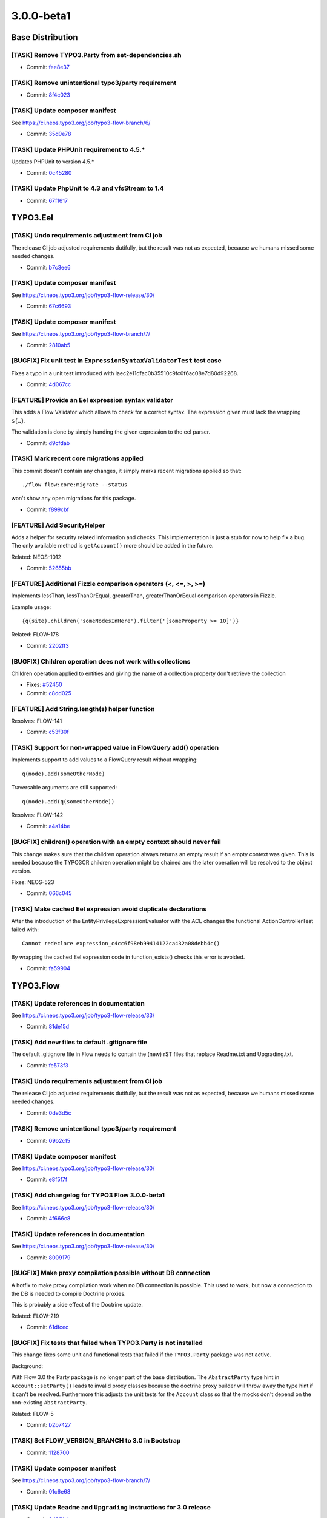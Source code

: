 ====================
3.0.0-beta1
====================

~~~~~~~~~~~~~~~~~~~~~~~~~~~~~~~~~~~~~~~~
Base Distribution
~~~~~~~~~~~~~~~~~~~~~~~~~~~~~~~~~~~~~~~~

[TASK] Remove TYPO3.Party from set-dependencies.sh
-----------------------------------------------------------------------------------------

* Commit: `fee8e37 <https://git.typo3.org/Flow/Distributions/Base.git/commit/fee8e377b5d6ccab611fbc609c029b4433ac3977>`_

[TASK] Remove unintentional typo3/party requirement
-----------------------------------------------------------------------------------------

* Commit: `8f4c023 <https://git.typo3.org/Flow/Distributions/Base.git/commit/8f4c023b741f945aa5e0e4b076cf0a3720298767>`_

[TASK] Update composer manifest
-----------------------------------------------------------------------------------------

See https://ci.neos.typo3.org/job/typo3-flow-branch/6/

* Commit: `35d0e78 <https://git.typo3.org/Flow/Distributions/Base.git/commit/35d0e78153122d74437f5c8d1dc3ee8bf7c552f0>`_

[TASK] Update PHPUnit requirement to 4.5.*
-----------------------------------------------------------------------------------------

Updates PHPUnit to version 4.5.*

* Commit: `0c45280 <https://git.typo3.org/Flow/Distributions/Base.git/commit/0c45280008575a7678eda7092d669d33e114a84a>`_

[TASK] Update PhpUnit to 4.3 and vfsStream to 1.4
-----------------------------------------------------------------------------------------

* Commit: `67f1617 <https://git.typo3.org/Flow/Distributions/Base.git/commit/67f1617c48dcafd18660784b809b1a63fd355080>`_

~~~~~~~~~~~~~~~~~~~~~~~~~~~~~~~~~~~~~~~~
TYPO3.Eel
~~~~~~~~~~~~~~~~~~~~~~~~~~~~~~~~~~~~~~~~

[TASK] Undo requirements adjustment from CI job
-----------------------------------------------------------------------------------------

The release CI job adjusted requirements dutifully, but the result was
not as expected, because we humans missed some needed changes.

* Commit: `b7c3ee6 <https://git.typo3.org/Packages/TYPO3.Eel.git/commit/b7c3ee69b4e17540f9e8a4076c1c6dd7aba99978>`_

[TASK] Update composer manifest
-----------------------------------------------------------------------------------------

See https://ci.neos.typo3.org/job/typo3-flow-release/30/

* Commit: `67c6693 <https://git.typo3.org/Packages/TYPO3.Eel.git/commit/67c669301bc05e0982e311f8121b90a8b643ef6e>`_

[TASK] Update composer manifest
-----------------------------------------------------------------------------------------

See https://ci.neos.typo3.org/job/typo3-flow-branch/7/

* Commit: `2810ab5 <https://git.typo3.org/Packages/TYPO3.Eel.git/commit/2810ab5b8ac22ccee238eb64c66c8d8d5a2edee9>`_

[BUGFIX] Fix unit test in ``ExpressionSyntaxValidatorTest`` test case
-----------------------------------------------------------------------------------------

Fixes a typo in a unit test introduced with
Iaec2e11dfac0b35510c9fc0f6ac08e7d80d92268.

* Commit: `4d067cc <https://git.typo3.org/Packages/TYPO3.Eel.git/commit/4d067ccf008fbc2ca667b60730676b1fe04eba9c>`_

[FEATURE] Provide an Eel expression syntax validator
-----------------------------------------------------------------------------------------

This adds a Flow Validator which allows to check
for a correct syntax. The expression given must
lack the wrapping ``${…}``.

The validation is done by simply handing the given
expression to the eel parser.

* Commit: `d9cfdab <https://git.typo3.org/Packages/TYPO3.Eel.git/commit/d9cfdabbd0282b0fce91c7e7f740b2f96328b47a>`_

[TASK] Mark recent core migrations applied
-----------------------------------------------------------------------------------------

This commit doesn't contain any changes, it simply marks recent
migrations applied so that::

  ./flow flow:core:migrate --status

won't show any open migrations for this package.

* Commit: `f899cbf <https://git.typo3.org/Packages/TYPO3.Eel.git/commit/f899cbfc0cf9befe4337b0338a9bf52ea9e981bb>`_

[FEATURE] Add SecurityHelper
-----------------------------------------------------------------------------------------

Adds a helper for security related information and checks.
This implementation is just a stub for now to help fix a bug.
The only available method is ``getAccount()`` more should be
added in the future.

Related: NEOS-1012

* Commit: `52655bb <https://git.typo3.org/Packages/TYPO3.Eel.git/commit/52655bbc62ed491b25e7311f841711b77f0d33a0>`_

[FEATURE] Additional Fizzle comparison operators (<, <=, >, >=)
-----------------------------------------------------------------------------------------

Implements lessThan, lessThanOrEqual, greaterThan, greaterThanOrEqual
comparison operators in Fizzle.

Example usage::

  {q(site).children('someNodesInHere').filter('[someProperty >= 10]')}

Related: FLOW-178

* Commit: `2202ff3 <https://git.typo3.org/Packages/TYPO3.Eel.git/commit/2202ff3050039e3564585afbf34749dbab04bdc7>`_

[BUGFIX] Children operation does not work with collections
-----------------------------------------------------------------------------------------

Children operation applied to entities and giving the name of a
collection property don't retrieve the collection

* Fixes: `#52450 <http://forge.typo3.org/issues/52450>`_
* Commit: `c8dd025 <https://git.typo3.org/Packages/TYPO3.Eel.git/commit/c8dd025771842ee236c4bc751a8e4976348ebfe1>`_

[FEATURE] Add String.length(s) helper function
-----------------------------------------------------------------------------------------

Resolves: FLOW-141

* Commit: `c53f30f <https://git.typo3.org/Packages/TYPO3.Eel.git/commit/c53f30ff6ecadca34cdaafad2df4c9f456e7c723>`_

[TASK] Support for non-wrapped value in FlowQuery add() operation
-----------------------------------------------------------------------------------------

Implements support to add values to a FlowQuery result without wrapping::

	q(node).add(someOtherNode)

Traversable arguments are still supported::

	q(node).add(q(someOtherNode))

Resolves: FLOW-142

* Commit: `a4a14be <https://git.typo3.org/Packages/TYPO3.Eel.git/commit/a4a14be2c761bd770c375be6e634d408148988d1>`_

[BUGFIX] children() operation with an empty context should never fail
-----------------------------------------------------------------------------------------

This change makes sure that the children operation always returns
an empty result if an empty context was given. This is needed because
the TYPO3CR children operation might be chained and the later operation
will be resolved to the object version.

Fixes: NEOS-523

* Commit: `066c045 <https://git.typo3.org/Packages/TYPO3.Eel.git/commit/066c045d89d4458323fd3df5ca2365130f8509b5>`_

[TASK] Make cached Eel expression avoid duplicate declarations
-----------------------------------------------------------------------------------------

After the introduction of the EntityPrivilegeExpressionEvaluator with
the ACL changes the functional ActionControllerTest failed with::

  Cannot redeclare expression_c4cc6f98eb99414122ca432a08debb4c()

By wrapping the cached Eel expression code in function_exists() checks
this error is avoided.

* Commit: `fa59904 <https://git.typo3.org/Packages/TYPO3.Eel.git/commit/fa59904027a9d5fce88a19078141faead9aae908>`_

~~~~~~~~~~~~~~~~~~~~~~~~~~~~~~~~~~~~~~~~
TYPO3.Flow
~~~~~~~~~~~~~~~~~~~~~~~~~~~~~~~~~~~~~~~~

[TASK] Update references in documentation
-----------------------------------------------------------------------------------------

See https://ci.neos.typo3.org/job/typo3-flow-release/33/

* Commit: `81de15d <https://git.typo3.org/Packages/TYPO3.Flow.git/commit/81de15d741c62e3db62c6b3e652054229aba7146>`_

[TASK] Add new files to default .gitignore file
-----------------------------------------------------------------------------------------

The default .gitignore file in Flow needs to contain the (new) rST
files that replace Readme.txt and Upgrading.txt.

* Commit: `fe573f3 <https://git.typo3.org/Packages/TYPO3.Flow.git/commit/fe573f3f2d1df2f1a6d2a01248b2ab4d33d34ba4>`_

[TASK] Undo requirements adjustment from CI job
-----------------------------------------------------------------------------------------

The release CI job adjusted requirements dutifully, but the result was
not as expected, because we humans missed some needed changes.

* Commit: `0de3d5c <https://git.typo3.org/Packages/TYPO3.Flow.git/commit/0de3d5c8b38d1b35b4eb4904166a7b37ab53701c>`_

[TASK] Remove unintentional typo3/party requirement
-----------------------------------------------------------------------------------------

* Commit: `09b2c15 <https://git.typo3.org/Packages/TYPO3.Flow.git/commit/09b2c1562bfa82a787a2283ede5887b9c6033c7c>`_

[TASK] Update composer manifest
-----------------------------------------------------------------------------------------

See https://ci.neos.typo3.org/job/typo3-flow-release/30/

* Commit: `e8f5f7f <https://git.typo3.org/Packages/TYPO3.Flow.git/commit/e8f5f7f61b2d9ed5664fd2263c5d6aa1b03673e0>`_

[TASK] Add changelog for TYPO3 Flow 3.0.0-beta1
-----------------------------------------------------------------------------------------

See https://ci.neos.typo3.org/job/typo3-flow-release/30/

* Commit: `4f666c8 <https://git.typo3.org/Packages/TYPO3.Flow.git/commit/4f666c83a0555c406ce1e0ed38abfbebf7d81c8f>`_

[TASK] Update references in documentation
-----------------------------------------------------------------------------------------

See https://ci.neos.typo3.org/job/typo3-flow-release/30/

* Commit: `8009179 <https://git.typo3.org/Packages/TYPO3.Flow.git/commit/80091792889cdd1835f6fd59d7aa20cae5e7302f>`_

[BUGFIX] Make proxy compilation possible without DB connection
-----------------------------------------------------------------------------------------

A hotfix to make proxy compilation work when no DB connection is
possible. This used to work, but now a connection to the DB is needed
to compile Doctrine proxies.

This is probably a side effect of the Doctrine update.

Related: FLOW-219

* Commit: `61dfcec <https://git.typo3.org/Packages/TYPO3.Flow.git/commit/61dfcec4591238e7a6ef8ce9e0e0a617b2b95fc5>`_

[BUGFIX] Fix tests that failed when TYPO3.Party is not installed
-----------------------------------------------------------------------------------------

This change fixes some unit and functional tests that failed if
the ``TYPO3.Party`` package was not active.

Background:

With Flow 3.0 the Party package is no longer part of the base
distribution.
The ``AbstractParty`` type hint in ``Account::setParty()`` leads
to invalid proxy classes because the doctrine proxy builder will
throw away the type hint if it can't be resolved.
Furthermore this adjusts the unit tests for the ``Account`` class
so that the mocks don't depend on the non-existing ``AbstractParty``.

Related: FLOW-5

* Commit: `b2b7427 <https://git.typo3.org/Packages/TYPO3.Flow.git/commit/b2b7427fb456de2ba8c21feed57b683db0a8f11a>`_

[TASK] Set FLOW_VERSION_BRANCH to 3.0 in Bootstrap
-----------------------------------------------------------------------------------------

* Commit: `1128700 <https://git.typo3.org/Packages/TYPO3.Flow.git/commit/11287001eff9144b264d7de816dfe3f45406a408>`_

[TASK] Update composer manifest
-----------------------------------------------------------------------------------------

See https://ci.neos.typo3.org/job/typo3-flow-branch/7/

* Commit: `01c6e68 <https://git.typo3.org/Packages/TYPO3.Flow.git/commit/01c6e6896e2d22af3909aba2d97f67f76a8dd85a>`_

[TASK] Update ``Readme`` and ``Upgrading`` instructions for 3.0 release
-----------------------------------------------------------------------------------------

* Commit: `3d8ff1d <https://git.typo3.org/Packages/TYPO3.Flow.git/commit/3d8ff1d828d0d8bedb25f3bcad632eeadc04b190>`_

[TASK] Add missing changelogs (for 2.x)
-----------------------------------------------------------------------------------------

* Commit: `a696514 <https://git.typo3.org/Packages/TYPO3.Flow.git/commit/a6965140d7364a6d793cf1fda6559fd7ceebcca1>`_

[TASK] Mark recent core migrations applied
-----------------------------------------------------------------------------------------

This commit doesn't contain any changes, it simply marks recent
migrations applied so that::

  ./flow flow:core:migrate --status

won't show any open migrations for this package.

* Commit: `b098646 <https://git.typo3.org/Packages/TYPO3.Flow.git/commit/b0986467c23bd02c7f7a874fe880dbd9134e21a4>`_

[BUGFIX] Fix error and standard view templates
-----------------------------------------------------------------------------------------

Fixes several minor issues in regards of rendering of the default
``Error`` and `StandardView`` templates:

* Inline "StandardView_FloatingWindow.png" background image (it wasn't loaded
  otherwise when not in web root because of missing base tag)
* Remove references to "StandardView_Package.png" that doesn't exist
* Commit: `febbfcd <https://git.typo3.org/Packages/TYPO3.Flow.git/commit/febbfcd2d14be4aedb9639185b684f3cb006c5ee>`_

[TASK] Adjust one unit test to PHP 7
-----------------------------------------------------------------------------------------

One of the unit tests fails under PHP 7, because the signature of
DateTime::createFromFormat() has changed.

This test adjusts that while keeping BC.

* Commit: `7ca5620 <https://git.typo3.org/Packages/TYPO3.Flow.git/commit/7ca562036e38e91e747e93922932ee1ea9416efd>`_

[BUGFIX] Rename redirectToReferringRequest() to forwardToReferringRequest() in ActionController
-----------------------------------------------------------------------------------------

``ActionRequest::redirectToReferringRequest()`` actually triggers a
forward not a redirect.
This change deprecates the ``redirectToReferringRequest()`` method in
favor of a new method ``redirectToReferringRequest()`` which works
exactly like the previous method.

The deprecated method might be re-implemented to issue a "real" HTTP
redirect at some point, so you should not use it for forwards.

Fixes: FLOW-164

* Commit: `ca02b07 <https://git.typo3.org/Packages/TYPO3.Flow.git/commit/ca02b071ee176fb6aacc99a0b76fe88d3ee66ee6>`_

[BUGFIX] Enable Functional Tests for PSR-4 packages
-----------------------------------------------------------------------------------------

Packages with PSR-4 autoloading will not be able to work with
functional tests because two problems arise. First the
package namespace is prepended twice and second the path
contains an unnecessary backslash.

To avoid wrong amounts of backslashes we now use the path merging
utility to merge namespace parts instead of doing simple string
concatenation. Additionally a check is added for packages with
PSR-4 autoloading enabled.

Releaes: master, 1.2

* Commit: `b274b8b <https://git.typo3.org/Packages/TYPO3.Flow.git/commit/b274b8bee6d5f521ef0fb3e2799877cba97de7a7>`_

[FEATURE] Reconnect the EntityManager automatically
-----------------------------------------------------------------------------------------

If the persistence backend closes the connection in the background.
E.g. if the MySQL server is configured with a low wait_timeout setting
of 10-30 seconds.
The ``PersistenceManager`` now catches the exception, establishes a new
connection automatically and tries to send all entity manager changes
to the backend again.
This is really important for long running commands or tasks.

Without this central improvement in the persistence manager it's really hard
to build stable daemon workers based on Flow commands.

Resolves: FLOW-207

* Commit: `babbae5 <https://git.typo3.org/Packages/TYPO3.Flow.git/commit/babbae574625851f24ad34e6f39252074c8b52f4>`_

[TASK] Improve error message in convertObjectToIdentityArray
-----------------------------------------------------------------------------------------

This change gives some hint about the object in question when trying
to convert it into an identity array but failing because it is unknown
to the persistence manager.

* Commit: `39fb589 <https://git.typo3.org/Packages/TYPO3.Flow.git/commit/39fb589e73cf59f22df218ea9483935935430e60>`_

[BUGFIX] Schema validation: Accept interfaces for format "class-name"
-----------------------------------------------------------------------------------------

This change adjusts the ``SchemaValidator`` to accept strings referring
interfaces even if format "class-name" is required.

Background:

Currently if a string is expected to have the format "class-name", like::

 { type: string, format: class-name }

in a schema validation, only actual class names are accepted. To match
interfaces the "interface-name" format can be used.

In Flow we often use interface names in Objects.yaml in order to keep
things decoupled and flexible.
Because it's not possible to specify multiple supported formats, this
relaxes this restriction.

* Commit: `5033eac <https://git.typo3.org/Packages/TYPO3.Flow.git/commit/5033eac3ed4a9982a0d91bb04f3ab5206ac0db58>`_

[FEATURE] Human friendly error message in cache:flushone
-----------------------------------------------------------------------------------------

This change introduces a human friendly error message for the
cache:flushone command, if the user entered a non-existing cache
identifier.

Instead of showing an uncaught exception, the user will now be provided
with a hint::

	The cache "TYPO3.TypoScript.Content" does not exist.
	Did you mean "TYPO3_TypoScript_Content"?

* Commit: `ac8dd12 <https://git.typo3.org/Packages/TYPO3.Flow.git/commit/ac8dd122686d700834273ccb6b4292f71fcc86fc>`_

[TASK] Tweak "skip detection" in two schema migrations
-----------------------------------------------------------------------------------------

Uses skipIf() instead of a plain if with an empty return.

* Commit: `31c594e <https://git.typo3.org/Packages/TYPO3.Flow.git/commit/31c594e244f3b93b2333f366a6e242926985bf77>`_

[BUGFIX] ObjectArray should use TypeHandling::getTypeForValue
-----------------------------------------------------------------------------------------

ObjectArray used get_class() to get the type of given $value. This
change changes that to using TypeHandling::getTypeForValue.

This fixes problems where for example class names of doctrine
proxies are used instead of the entity class name.

Resolves: FLOW-206

* Commit: `3e302d2 <https://git.typo3.org/Packages/TYPO3.Flow.git/commit/3e302d2428d3c2c3caa5aafd4ae1a9c21c5e7f5c>`_

[BUGFIX] Support numeric identifiers in dynamic route parts
-----------------------------------------------------------------------------------------

Currently the dynamic route part handler provided by Flow (namely
``DynamicRoutePart`` and ``IdentityRoutePart``) only support objects
with string identifiers.

With this change also numeric identifiers are supported, for example
for entities with a numeric auto_increment identifier.

* Fixes: `#48887 <http://forge.typo3.org/issues/48887>`_
* Fixes: `#58517 <http://forge.typo3.org/issues/58517>`_

* Commit: `4e698ac <https://git.typo3.org/Packages/TYPO3.Flow.git/commit/4e698ac3d86195f87863a2d17759871b4b9990f2>`_

[BUGFIX] Adjust our Doctrine\\Service to DBAL 2.4
-----------------------------------------------------------------------------------------

The internals of ForeignKeyConstraint changed between DBAL 2.3 and 2.4,
so this adjusts our tweaking of internal state to fit.

Related: FLOW-198

* Commit: `92a068d <https://git.typo3.org/Packages/TYPO3.Flow.git/commit/92a068db7a6bcf5a03ec8928f9a4b73b53aca5b8>`_

[FEATURE] HHVM compatibility
-----------------------------------------------------------------------------------------

This commit introduces HHVM compatibility by working around some
behavioural differences between vanilla PHP and HHVM.

Fixes: FLOW-194

* Commit: `9ffa7f9 <https://git.typo3.org/Packages/TYPO3.Flow.git/commit/9ffa7f9095074479121db65f8f7074413ceb7d17>`_

[!!!][TASK] Decoupling of TYPO3.Party package
-----------------------------------------------------------------------------------------

This makes the use of the ``TYPO3.Party`` package optional, hence fully
replaceable. The Account does not have a tight coupling to the
``AbstractParty`` Aggregate Root anymore, so complete customized
solutions are usable now.

This change deprecates the following methods:

* ``Account::getParty()``
* ``Account::setParty()``
* ``Security\\Context::getParty()``
* ``Security\\Context::getPartyByType()``

They still work if the party package is installed, but usage of their
methods should be replaced with custom service calls (see party package
for an example of a simple ``PartyService``).

This is a breaking change because it removes the dependency to the
``TYPO3.Party`` package. If a package makes use of that package (e.g. by
extending the ``AbstractParty`` model, an entry::

  "typo3/party": "~3.0"

in the "require" section of the ``composer.json`` file is to be added!
Besides this change adjusts the ``getParty()`` and ``setParty()``
methods of ``Account`` and rearranges the database structure; so in
cases where these changes might influence userland code, adjustments
might be necessary.

Fixes: FLOW-5

* Commit: `958c887 <https://git.typo3.org/Packages/TYPO3.Flow.git/commit/958c8876e26f86510241913a15cb9a317e860a6e>`_

[FEATURE] Account::isActive()
-----------------------------------------------------------------------------------------

This adds a convenience method to Account which allows for checking
if the account is currently active.

Also marks the Account class and its method as API.

Related: NEOS-962

* Commit: `17fc7ec <https://git.typo3.org/Packages/TYPO3.Flow.git/commit/17fc7eccd06c37cc864875b693658f8ccd8682b6>`_

[BUGFIX] Fix broken unit test due to withoutAuthorizationChecks
-----------------------------------------------------------------------------------------

The call to ``withoutAuthorizationChecks`` cannot be easily mocked,
therefor the test prevents mocking of that method and mocks only
the necessary methods.

* Commit: `57af938 <https://git.typo3.org/Packages/TYPO3.Flow.git/commit/57af9384d10a54e7b6c4d2bb75411ac940486417>`_

[BUGFIX] Remove duplicate use statement
-----------------------------------------------------------------------------------------

This change removes a duplicate use statement for the
UnitTestCase in the AuthenticationProviderManagerTest.

Resolves: FLOW-201

* Commit: `2cd4019 <https://git.typo3.org/Packages/TYPO3.Flow.git/commit/2cd40192ede6f3383b5554c772d533c55dbe7d25>`_

[FEATURE] ArrayMerge supports merging simple types and arrays
-----------------------------------------------------------------------------------------

ArrayMergeRecursiveCallback is a new method that accepts a closure
to map any non array type to an array in a custom way. This is to
allow merging in a case where either side is an array and the other not.

Related: NEOS-1004

* Commit: `c0fa4a0 <https://git.typo3.org/Packages/TYPO3.Flow.git/commit/c0fa4a0c9a31f66db7acecef6f29895a69969669>`_

[FEATURE] Make introduced properties known to persistence
-----------------------------------------------------------------------------------------

Properties being introduces via AOP are now correctly
picked up by Doctrine persistence. To achieve this,
the introduced property is made known to the Reflection
Class Schema and class properties as if it was a "real"
property of the particular class.

Resolves: FLOW-191

* Commit: `21c5e4d <https://git.typo3.org/Packages/TYPO3.Flow.git/commit/21c5e4d23c1c612f6441cbc118fb791d41a527ad>`_

[!!!][BUGFIX] Generate Value Object hash from property values
-----------------------------------------------------------------------------------------

This changes the Value Objects' hash generation algorithm to
use the actual properties of the Value Object, not only the
constructor arguments which lead to duplicate hashes in cases
where arguments were empty.

Furthermore the initial approach disregarded everything that
can be done within the constructor (such as trimming, calculations,
etc.).

This patch delays the generation of the value hash to just after
instantiation, where the Value Object is completely initialized.
The final object properties names and values are then hashed.

Additionally, the handling of DateTime objects has been improved.
The generated ValueHash now also includes information about the
timezone.

This *might* be breaking in the unlikely case where the initial
hash calculation leads to the same hash as the new calculation,
for different VOs. Besides, it might lead to duplicate VOs in the
database because the "same" VO can become a new hash due to the
changed hashing algorithm.

* Fixes: `#51236 <http://forge.typo3.org/issues/51236>`_
* Fixes: `#37357 <http://forge.typo3.org/issues/37357>`_

* Commit: `2d6a0df <https://git.typo3.org/Packages/TYPO3.Flow.git/commit/2d6a0dfdadd82877c210abead884cec55805ce16>`_

[TASK] Unclutter Storage API and keep upload internal
-----------------------------------------------------------------------------------------

This removes the ``importUploadedResource()`` method from ``Collection``
and ``WriteableStorage`` to clean up the interface.
Uploaded files are now preprocessed in the ``ResourceManager`` and then handled
via the ``importResource()`` method. Additionally the ``$filename`` argument
is removed from ``Collection::importResourceFromContent()`` and
``Storage::importResourceFromContent()`` as it can be handled in the
``ResourceManager``.

Also includes fixes for environments with activated ``open_basedir`` directive.

* Commit: `364bea1 <https://git.typo3.org/Packages/TYPO3.Flow.git/commit/364bea19119579b5ba08aaa6631b44abebd1c0b1>`_

[BUGFIX] Interface object configuration has no effect
-----------------------------------------------------------------------------------------

This fixes an issue with the object configuration for interfaces which
resulted in possibly defined configuration objects in Objects.yaml to
be ignored.

Even though Flow internally uses objects in dependency injection
referenced through the interface name (for example
"PackageManagerInterface"), the object configuration for such objects
did not actually work. The error only remained undiscovered because
the object configuration of the respective implementation classes had
meaningful options set.

With this change applied, it is now possible to safely inject an
"interface object".

Resolves: FLOW-187

* Commit: `b783e6a <https://git.typo3.org/Packages/TYPO3.Flow.git/commit/b783e6a2019f16f967bf9f3b0f45f4f18c128761>`_

[TASK] Fix unit tests failing on PHP 5.6
-----------------------------------------------------------------------------------------

Some unit tests failed under PHP 5.6 because an argument to be passed by
reference was by value.
The affected tests now use ``_callRef`` in the ``AccessibleMock``.

This should solve those issues on HHVM as well.

Related: FLOW-194

* Commit: `f9cfdde <https://git.typo3.org/Packages/TYPO3.Flow.git/commit/f9cfdde8bd0f8c452fa20bf68c16dc4fb99060f0>`_

[BUGFIX] PersistentObjectConverter works with "immutable" properties
-----------------------------------------------------------------------------------------

The PersistentObjectConverter sets convertedChildProperties on the
object after it was created (either newly constructed or
hydrated from persistance). Creating a new object will filter
constructor arguments from the convertedChildProperties but
if the object already existed that does not happen.
This poses a problem for objects that accept arguments in the
constructor that are not settable afterwards. So those properties are
considered "immutable".
In cases where you cannot be sure if an object already exists and you
give the identity and all properties of an object with "immutable"
properties the property mapping will fail if the object already existed
as the converter tries to set the "immutable" properties as well.

With this change we check for this kind of properties and compare the
given value with the already set value. In case they are identical
we ignore the given value and proceed with the property mapping. In
case they differ there is an inconsistency in your data that we cannot
handle and so throw an exception.
This is not breaking as before in all cases an exception would be thrown.

Fixes: NEOS-937

* Commit: `a31b73e <https://git.typo3.org/Packages/TYPO3.Flow.git/commit/a31b73e6e9de06606c6ab28d1a24958546fbfbbb>`_

[!!!][TASK] Do not use LoggerFactory in a static context
-----------------------------------------------------------------------------------------

First step to build a more configurable system for factory
injection to be used to replace the logger with monolog.

This is breaking in case you rely on the create method of
the LoggerFactory being static.

* Commit: `c4a9350 <https://git.typo3.org/Packages/TYPO3.Flow.git/commit/c4a935054d840a49394559a128296b2812dbfca2>`_

[TASK] Don't skip core migrations for packages that are not the root of a git repository
-----------------------------------------------------------------------------------------

This is a follow-up to If66a2dff21b239963728963f15437599a8442f72 that
reverts the new behavior of skipping packages that are not the root of
a git repository.

Related: FLOW-179

* Commit: `b3d8d37 <https://git.typo3.org/Packages/TYPO3.Flow.git/commit/b3d8d37efc527ecdbd43931e01eb873a03d9a8cc>`_

[!!!][TASK] Fix order of DB migrations related to role handling
-----------------------------------------------------------------------------------------

The migrations for MySQL and PostgreSQL related to the security policy
restructuring change https://review.typo3.org/28869 had version numbers
putting them into March and May 2014 respectively. The change was merged
only in November, though. Under certain circumstances this could lead to
errors caused by the ordering of DB migrations: if a migration created
after March (or May) referenced the tables dropped with those migrations,
it would fail, because they would be gone already "since March". So the
two migrations have been renamed.

* Commit: `d1641d4 <https://git.typo3.org/Packages/TYPO3.Flow.git/commit/d1641d40b73f5cc716693e0fd1ae7e79abbb07d2>`_

[!!!][TASK] Add charset and collation to all MySQL migrations
-----------------------------------------------------------------------------------------

This change set adds charset and collation to create table statements
in the existing migrations. This make sure the tables are set up
correctly independent of the database default configuration.

Also migrations generated contain this information since a while,
leading to problems on migration if the database is not using the same
charset and collation.

This is breaking if you have existing tables that do not use the utf8
charset and utf8_unicode_ci collation. To solve this you need to convert
the existing tables. This can be done using the command::

  ./flow database:setcharset

Related: NEOS-800

* Commit: `c39cb1b <https://git.typo3.org/Packages/TYPO3.Flow.git/commit/c39cb1bd6599453ae17f1066777ca55fe012cd84>`_

[BUGFIX] Account tagging causes Access Denied
-----------------------------------------------------------------------------------------

This fixes an issue with the account session tagging feature which has
been merged minutes ago. Content security blocked the retrieval of the
Account object from the content repository. Therefore, the Account
methods must be called with temporarily disabled authorisation checks
at this stage.

See also change I2ab10b535cea0c80aaff287e65511ea581681379

* Commit: `1471e7e <https://git.typo3.org/Packages/TYPO3.Flow.git/commit/1471e7e413f4e560bf221df1112fcaf1a3228aa5>`_

[FEATURE] Automatically remove sessions of deleted account
-----------------------------------------------------------------------------------------

This change adds a mechanism which automatically destroys all sessions
started by a particular account when that account is going to be
removed.

It also introduces a new method "destroySessionsByTag()" to the
Session Manager.

Resolves: FLOW-186

* Commit: `207fe88 <https://git.typo3.org/Packages/TYPO3.Flow.git/commit/207fe880c74f4f969e5376757ac445ecd4020f10>`_

[FEATURE] Tag sessions with current account
-----------------------------------------------------------------------------------------

This change adds an account tag to all sessions started through
authentication. Through this tag it is possible to find all sessions
of a particular user (ie. account) through the session manager.

Example::

  $sessions = $sessionManager->getSessionsByTag('TYPO3-Flow-Security-Account-' . $account->getAccountIdentifier());

Resolves: FLOW-184

* Commit: `20321e5 <https://git.typo3.org/Packages/TYPO3.Flow.git/commit/20321e567684dd488a8670ffba35139d03da5014>`_

[FEATURE] Add command to set charset/collation on MySQL
-----------------------------------------------------------------------------------------

This adds a new command to set the character set and collation used in
MySQL::

  ./flow database:setcharset

It will convert the database configured in the settings and all tables
inside to use a default character set of utf8 and a default collation
of utf8_unicode_ci. If needed, those defaults can be overridden.

It will also convert all character type columns to that combination of
charset and collation.

Related: NEOS-800

* Commit: `81bef9d <https://git.typo3.org/Packages/TYPO3.Flow.git/commit/81bef9d9cc115b6740906d798d0f2a82ddd157fe>`_

[FEATURE] Use Doctrine ORM 2.4
-----------------------------------------------------------------------------------------

This change updates the requested Doctrine ORM version from 2.3 to 2.4.

The FlowAnnotationDriver is adjusted to match the features found in the
AnnotationDriver of Doctrine ORM 2.4 and is cleaned by importing classes.

One notable addition is the support for the EntityListeners annotation.

Resolves: FLOW-198

* Commit: `4de12eb <https://git.typo3.org/Packages/TYPO3.Flow.git/commit/4de12ebdc1ca9b8059e3c3eab2391ac2b38d592c>`_

[TASK] Removed deprecated use of Inject for settings
-----------------------------------------------------------------------------------------

This removes the use of the Inject annotation for settings and instead
uses the new InjectConfiguration annotation instead.

Related: FLOW-148

* Commit: `35d9188 <https://git.typo3.org/Packages/TYPO3.Flow.git/commit/35d9188a68317448f79d510f2de6b6839e5f1eaf>`_

[!!!][FEATURE] Make ignoreTags configuration more flexible
-----------------------------------------------------------------------------------------

This change makes the ``TYPO3.Flow.reflection.ignoreTags`` setting a dictionary
to allow for adding and changing tag ignore behavior from 3rd party packages.

The previous syntax::

  TYPO3:
    Flow:
      reflection:
        ignoredTags: ['tag1', 'tag2']

is now deprecated in favor of::

  TYPO3:
    Flow:
      reflection:
        ignoredTags:
          'tag1': TRUE
          'tag2': TRUE

The old syntax is still evaluated so this change is mostly backwards compatible.
However it changes the behavior so that configuration is now *merged* rather than
*replaced*. So this is a breaking change if a package relied on this behavior. To
remove a tag from the list of ignored tags, it has to be set to ``FALSE``
explicitly now::

  TYPO3:
    Flow:
      reflection:
        ignoredTags:
          'someTag': FALSE

Resolves: FLOW-199

* Commit: `77360fd <https://git.typo3.org/Packages/TYPO3.Flow.git/commit/77360fd93052d1ffb3fcfba1ef045c6fd61ffb12>`_

[FEATURE] Improve handling of core migrations
-----------------------------------------------------------------------------------------

Features of this change:

* "version" flag to allow execution/fetching status of single migrations
* "verbose" flag to reduce noise if not needed
* even migrations with no changes are recorded (as empty commits)
* custom description for migrations (migration class doc comment)
* skips "TYPO3.*" packages by default (overridden when specifying the
  --package-key argument)
* Refactor scripts to ease maintenance

Resolves: FLOW-179

* Commit: `f4f51ed <https://git.typo3.org/Packages/TYPO3.Flow.git/commit/f4f51ed47238aaf6beab5d6805a921e1f5dbb306>`_

[!!!][TASK] Exclude Non-Flow packages from object management by default
-----------------------------------------------------------------------------------------

With this change all packages, that are not of one of the "typo3-flow-*"
composer types, are excluded from object management by default.

Previously the had to be excluded explicitly with the
``TYPO3.Flow.object.includeClasses`` setting.

To activate object management for Non-Flow packages, the newly introduced
setting ``TYPO3.Flow.object.includeClasses`` can be used. It works in
the same way as ``excludeClasses``, apart from not allowing wildcards for
the package.

This is a breaking change in case proxy building for non-flow packages
was expected. In these cases packages have to be included explicitly now::

 TYPO3:
   Flow:
     object:
       includeClasses:
         'non.flow.package' : ['.*']

To exclude classes from Flow packages a non-matching or empty expression
can be specified::

 TYPO3:
   Flow:
     object:
       includeClasses:
         'Some.Flow.Package' : []

The ``excludeClasses`` setting is deprecated but still evaluated.

Resolves: FLOW-103

* Commit: `2d58305 <https://git.typo3.org/Packages/TYPO3.Flow.git/commit/2d5830538c67abb39c316081abe4bc2f21e77c6d>`_

[FEATURE] The Query Object Model supports distinct queries
-----------------------------------------------------------------------------------------

This changeset introduces the methods getDistinct and setDistinct on
the Query object to allow queries to explicitly return only distinct
result sets, which might be needed for join queries which happen
implicitly in subproperty queries, e.g.
property.subProperty.foo IN (1,2,3)

Doctrine automatically hydrates only distinct entities on result sets,
but that happens only after a limit clause on the query. This leads to
wrong query results with limit clauses, with less entities than
distinct existing entities in the database. A test is provided that shows
the behaviour.

Resolves: FLOW-21

* Commit: `197e914 <https://git.typo3.org/Packages/TYPO3.Flow.git/commit/197e914a6269d0251177df2830c01225f04ca8cf>`_

[TASK] Explain type attribute for InjectConfiguration annotation
-----------------------------------------------------------------------------------------

This fills a small gap in the documentation for the new configuration
injection mechanism.

Related: FLOW-148

* Commit: `86f9b49 <https://git.typo3.org/Packages/TYPO3.Flow.git/commit/86f9b4996ce954dfcf6b2bd26e210754238b049f>`_

[FEATURE] Support for variables in routing default values
-----------------------------------------------------------------------------------------

Currently placeholders are only supported in ``name`` and
``uriPattern``.

This adds support for ``default`` values allowing for better reusability
of similar routes. For example a main ``Routes.yaml`` with::

  -
    name: 'CRUD - product'
    uriPattern: '<CRUDSubroutes>'
    subRoutes:
      'CRUDSubroutes':
        package: 'Acme.Package'
        suffix:  'Crud'
        variables:
          'resourceName': 'product'

And the corresponding sub routes ``Routes.Crud.yaml`` with::

  -
    name: '<resourceName> - index'
    uriPattern: '<resourceName>s'
    defaults:
      '@controller': '<resourceName>'
      '@action': 'index'
    httpMethods: ['GET']

  -
    name: '<resourceName> - create'
    uriPattern: '<resourceName>s'
    defaults:
      '@controller': '<resourceName>'
      '@action': 'create'
    httpMethods: ['POST']

  -
    name: '<resourceName> - show'
    uriPattern: '<resourceName>s/{<resourceName>}'
    defaults:
      '@controller': '<resourceName>'
      '@action': 'show'
    httpMethods: ['GET']

Resolves: FLOW-76

* Commit: `5781e05 <https://git.typo3.org/Packages/TYPO3.Flow.git/commit/5781e053c2f12cee6d7ab89b1717bf4c8cef9684>`_

[BUGFIX] Support persisting cloned related entities
-----------------------------------------------------------------------------------------

Cloning entities which are fetched as Doctrine proxy leads to an fatal
error in PersistenceManager. This patch fixes that behaviour and provides
a functional test for the use case.

* Commit: `552d6eb <https://git.typo3.org/Packages/TYPO3.Flow.git/commit/552d6eb96efaac0a01b3e26cd295f83caf8afabf>`_

[FEATURE] JsonView accepts encoding options
-----------------------------------------------------------------------------------------

json_encode supports multiple bitmask options.
see: http://www.php.net/manual/en/json.constants.php

These options are supported with this commit
using the supported options of AbstractView

Usage Example:
$this->view->setOption('jsonEncodingOptions', JSON_FORCE_OBJECT | JSON_NUMERIC_CHECK);

Resolves: FLOW-157

* Commit: `8dbeab5 <https://git.typo3.org/Packages/TYPO3.Flow.git/commit/8dbeab5ef6e3a711f29e3d76e866d57cc21daae1>`_

[FEATURE] Embedded Development Web Server
-----------------------------------------------------------------------------------------

By using ./flow server:run, a quick-and-dirty development server
is started; so no web server configuration is needed anymore.

Resolves: FLOW-169

* Commit: `a06f8ea <https://git.typo3.org/Packages/TYPO3.Flow.git/commit/a06f8eae8b305c2305885f9c2f2d26c481a977bd>`_

[FEATURE] Allow custom handling of propertyMapping errors
-----------------------------------------------------------------------------------------

Previously if an entity wasn't found during property mapping an
exception was thrown before the action was invoked making it
difficult to change the default behavior of showing a 404 error.

This change adjusts the ``PersistentObjectConverter`` to return
a ``TargetNotFoundError`` in that case instead of throwing an
exception. It also extends the ``\\TYPO3\\Flow\\Error\\Result``
class by a method ``getFlattenedErrorsOfType()`` that allows to
retrieve all errors implementing a given class or interface.

The default ``errorAction`` of the ``ActionController`` now
checks the validation result for TargetNotFoundErrors and throws
an exception if that's the case. But this behavior can now be
changed by overriding ``handleTargetNotFoundError()``::

  protected function handleTargetNotFoundError() {
    try {
      parent::handleTargetNotFoundError();
    } catch (TargetNotFoundException $exception) {
      // custom behavior (e.g. redirect to some action)
    }
  }

Resolves: FLOW-197

* Commit: `c834eae <https://git.typo3.org/Packages/TYPO3.Flow.git/commit/c834eaed1dff0983c7ebc565c4e50772e7e70c6a>`_

[FEATURE] ObjectConfiguration gets name from annotation
-----------------------------------------------------------------------------------------

Currently, an object configuration's property's class must
explicitly configured with its name, even if the name is
implied by the annotation of the intended property.

This change falls back to that annotated class name, if
the name is not explicitly mentioned. For example, this
configuration now will work::

 'Acme\\Acme\\SomeClass':
   properties:
     'someProperty':
       object:
          # the type of 'someProperty' will be inferred from the var annotation now
          # previously it had to be specified via `name`
         arguments:
           1:
             value: 'SomeConstructorArgument'

…as long as the mentioned property ``someProperty`` has a
proper ``@var`` annotation revealing the class name.

* Resolves: `#44157 <http://forge.typo3.org/issues/44157>`_
* Commit: `f0bde21 <https://git.typo3.org/Packages/TYPO3.Flow.git/commit/f0bde21d8d35b4751e22ad4eb1a087069f9c922b>`_

[BUGFIX] Reset ``SecurityContextHash`` on logout
-----------------------------------------------------------------------------------------

Adjusts ``AuthenticationProviderManager::logout()`` to reset the
``ContextHash`` of the ``Security\\Context`` whenever an account is
logged out in order to prevent invalid caching entries.

Related: NEOS-433

* Commit: `20c5da3 <https://git.typo3.org/Packages/TYPO3.Flow.git/commit/20c5da33f93ce9eddab33e3565107f5272d8fd2e>`_

[TASK] Respect "SecurityContextHash" in doctrine caches
-----------------------------------------------------------------------------------------

Adjusts the ``Doctrine\\CacheAdapter`` to include the current
``SecurityContextHash`` whenever writing cache entries in order to
prevent protected entities to be available to unauthorized users.

Related: NEOS-433

* Commit: `3f085a5 <https://git.typo3.org/Packages/TYPO3.Flow.git/commit/3f085a54b743036d8be7efa8f4ff859c2d7ed210>`_

[BUGFIX] Start session when fetching a CSRF token
-----------------------------------------------------------------------------------------

This change adds a ``@Flow\\Session(autoStart=true)`` annotation to the
method ``Security\\Context::getCsrfProtectionToken()``.

Background:

Currently ``CSRF`` tokens are bound to a session. Thus fetching a token
without starting a session makes no sense because the token will be
invalid on the next request.

In the long run we might be able to create "stateless" CSRF tokens that
don't require a session.

Related: FLOW-130

Depends: I896f6a722445deede1f0a656ea73db04f0d2e978

* Commit: `408919f <https://git.typo3.org/Packages/TYPO3.Flow.git/commit/408919f486ffd78b0f8e38dd00e8e3ddd5601d0d>`_

[BUGFIX] Enforce CSRF token for sub requests
-----------------------------------------------------------------------------------------

With this change dispatching of requests is intercepted *recursively*
so that a valid CSRF token is enforced for sub requests, too.
Previously the token was only enforced on the main ActionRequest.

Background:

Previously the CSRF token was enforced via an AOP aspect. But one aspect
can only be executed once at a time. So calls of
``Dispatcher::dispatch()`` that are invoked during the execution of the
same method (which is the case for plugin or widget sub requests)
weren't intercepted by the aspect.

This change removes the aspect in favor of a hard coded check in the
Dispatcher class.

Related: FLOW-130

* Commit: `2497220 <https://git.typo3.org/Packages/TYPO3.Flow.git/commit/2497220cf19b8c2c90fada04a6b3cdcb444da8a9>`_

[FEATURE] Add HTTP-version and start-line support to Http\\Message
-----------------------------------------------------------------------------------------

This adds support for the HTTP-version to HTTP Messages like
Request and Response; i.e. it is stored and accessible.

As a consequence, convenient getter methods for the so-called
"Start-Line" (RFC 2616, section 4 HTTP Message) is added,
being either the "Request-Line" or the "Status-Line" depending
on the Message implementation (being a Request or a Response).
See RFC 2616, sections 5.1 and 6.1 accordingly.

Besides, it makes Http\\Message an abstract class because
an HTTP message *must* be a Request or a Response and cannot
be a Message itself.

* Commit: `485ab04 <https://git.typo3.org/Packages/TYPO3.Flow.git/commit/485ab04e311dce03b637bc70c08a2a16c8c0f632>`_

[TASK] Embedded Entities in ObjectArray are lazy loaded
-----------------------------------------------------------------------------------------

The ObjectArray would fetch doctrine entities one by one at the time
the main entity was hydrated, now we create a lazy loading proxy
instead. This should have no negative effects, if all embedded
objects are used the same amount of queries will happen, but if none
of the embedded objects is needed, then they won't be fetched from
persistence at all.

* Commit: `b172f7e <https://git.typo3.org/Packages/TYPO3.Flow.git/commit/b172f7e620236cb354b688e57649b6fc4460e689>`_

[BUGFIX] Fix typo in PHPDoc for method getParameters
-----------------------------------------------------------------------------------------

This commit fixes a typo in the PHPDoc for the method
getParameters in file TYPO3\\Flow\\Reflection\\MethodReflection

* Commit: `c777853 <https://git.typo3.org/Packages/TYPO3.Flow.git/commit/c7778536b6c92d3daed6bc4a48c59cc9fe8de0ec>`_

[BUGFIX] Fix typo in PHPDoc for method createSchema
-----------------------------------------------------------------------------------------

This commit fixes a typo in the PHPDoc for the method
createSchema in file TYPO3\\Flow\\Persistence\\Doctrine\\Service

* Commit: `d3cdb41 <https://git.typo3.org/Packages/TYPO3.Flow.git/commit/d3cdb41a9413aa7e72718d6f46f1d578fb6d81ab>`_

[TASK] Suggest ext-curl in composer manifest
-----------------------------------------------------------------------------------------

The curl PHP extension is used in the HTTP client CurlEngine and thus
this change marks it as suggested in the composer manifest.

* Commit: `f947e9d <https://git.typo3.org/Packages/TYPO3.Flow.git/commit/f947e9dc7e6e456377e0373c9f5823615afae23f>`_

[TASK] Remove use of deprecated getResourcePointer
-----------------------------------------------------------------------------------------

The ArrayConverter still referenced the deprecated method
getResourcePointer() in the code used to export file data contained
in Resource objects.

* Commit: `ade3fa0 <https://git.typo3.org/Packages/TYPO3.Flow.git/commit/ade3fa0339eee8aad9c35a1ead26a096b6df09ff>`_

[!!!][TASK] Remove obsolete "security.enable" Setting
-----------------------------------------------------------------------------------------

This change removes the `TYPO3.Flow.security.enable` and all mentions
and usages of it.

Background:

This setting was initially intended for performance reasons (For
applications without security features) and in order to disable
security for (functional) tests.
For the latter we use a different approach since a while and the
performance hit of security features is also neglect-able since
Flow pre-compiles classes (at least if there is no complex policy
configured).
Besides the flag was never evaluated consistently.

Resolves: FLOW-181
Related: FLOW-11

* Commit: `1e0e651 <https://git.typo3.org/Packages/TYPO3.Flow.git/commit/1e0e65119eaaa4ef903599822954db104137b6ea>`_

[BUGFIX] Properly support doctrine's indexBy attribute
-----------------------------------------------------------------------------------------

Doctrine allows an indexBy attribute at OneToMany and ManyToMany
relations. The current FlowAnnotationDriver removes this attribute.
This patch passes it forward again.

Functional tests are included.

* Related: `#44740 <http://forge.typo3.org/issues/44740>`_
* Commit: `4d0f1da <https://git.typo3.org/Packages/TYPO3.Flow.git/commit/4d0f1daa462d38f3b5f21fc2879b81b6ac87a603>`_

[TASK] Use UTF-8 safe parse_url in Flow
-----------------------------------------------------------------------------------------

This adds parse_url() to the Unicode\\Functions class and makes use of it
throughout Flow.

See https://bugs.php.net/52923 for some background.

* Commit: `f63915c <https://git.typo3.org/Packages/TYPO3.Flow.git/commit/f63915c998916896a12efe711998f382fd313b73>`_

[TASK] Make i18n locale fallback rule handling a bit more robust
-----------------------------------------------------------------------------------------

If the locale fallback rule for the i18n framework is given without order an
exception is thrown. A missing strict flag on the fallback rule is set to the
default (FALSE) as implied by the documentation.

* Commit: `2fffc93 <https://git.typo3.org/Packages/TYPO3.Flow.git/commit/2fffc93f8fc2a9355c6ed4411902880efd27242d>`_

[TASK] Remove deprecated classes and methods
-----------------------------------------------------------------------------------------

This removes everything marked deprecated in 2.0 and before.
Actually we should also remove everything that was deprecated
from 2.1 but as we were so lenient with the 2.0 things, I left
that alone for now.

* Commit: `ae22ca6 <https://git.typo3.org/Packages/TYPO3.Flow.git/commit/ae22ca6cb2dc4609ae6c0aed64cbddb4a0cdd301>`_

[BUGFIX] Constraint with "IN" and empty collection should work
-----------------------------------------------------------------------------------------

Entity constraints using "IN" where the argument resulted in an
empty array would generate a query that contained an empty ``IN()``
operation. This breaks at least in MySQL. The only way to test for
NULL is a IS NULL constraint. This change takes care of that.
The changed test exposed the issue.

* Commit: `7869041 <https://git.typo3.org/Packages/TYPO3.Flow.git/commit/78690419b1c52d64ceea41343b92ce46c54f9cbe>`_

[TASK] Ignore unknown Roles in Account->hasRole()
-----------------------------------------------------------------------------------------

As a followup to the change I10968698163d70b9ea387b098eb3bb46ed09c98f
this addresses the concern about hasRole() being inconsistent now.

* Commit: `02ce8f8 <https://git.typo3.org/Packages/TYPO3.Flow.git/commit/02ce8f84f1f36fb75c4a8290388b67733b8f33d6>`_

[!!!][BUGFIX] SessionManagerInterface and SessionInterface are incomplete
-----------------------------------------------------------------------------------------

This change adds functions which have been around for some time now
in Session and SessionManager to their respective interfaces.

TransientSession now also implements these previously missing methods.

This patch is breaking in the unlikely case that you implemented your
own Session or SessionManager implementation and forgot to implement the
methods mentioned in the classes but not yet mentioned in the interfaces.

* Commit: `0c8ed7d <https://git.typo3.org/Packages/TYPO3.Flow.git/commit/0c8ed7daed836e80b36b951d61fbd24295f7f24c>`_

[TASK] Ignore invalid roles in Account->getRoles()
-----------------------------------------------------------------------------------------

This change adds a safeguard which ignores role identifiers which are
possibly still stored with an account, but refer to roles which do not
exist anymore, or at the moment. Previously Account->getRoles() would
throw an exception when it stumbled over a non existing role.

* Commit: `63d04f7 <https://git.typo3.org/Packages/TYPO3.Flow.git/commit/63d04f762613e55cabbd707a329a0d50415dd480>`_

[TASK] Fix warnings during reStructuredText rendering
-----------------------------------------------------------------------------------------

This tweaks rst files to get rid of some warnings that are emitted
during documentation rendering.

* Commit: `df552f7 <https://git.typo3.org/Packages/TYPO3.Flow.git/commit/df552f71642b63862400e7c3b8acdd7ffeb93f15>`_

[TASK] Remove leftover table
-----------------------------------------------------------------------------------------

This change removes the typo3_flow_resource_publishing_abstractpublishingconfiguration
table that should not be present.

Resolves: FLOW-185

* Commit: `eb93c7b <https://git.typo3.org/Packages/TYPO3.Flow.git/commit/eb93c7b584d537419431131bab7535fdb416335a>`_

[TASK] Improve CSRF log entries
-----------------------------------------------------------------------------------------

This change tweaks the log/exception messages of the
``CsrfProtection`` RequestPattern.

It also adjusts the behavior to log if

* CSRF enforcement was skipped due to a "skipcsrfprotection" annotation
* CSRF token was successfully verified

Related: FLOW-130

* Commit: `849f11e <https://git.typo3.org/Packages/TYPO3.Flow.git/commit/849f11e9271b44d90264f5e1b1a3d808a6630e75>`_

[TASK] Remove inaccessible code from ArrayConverter
-----------------------------------------------------------------------------------------

Remove code that is currently inaccessible, because the constant
STRING_FORMAT_SERIALIZED is not defined in the class.

Unserializing from untrusted sources should not be done anyway
so we remove this possibility completely instead of adding the constant.

A use case which would require an unserialize for array conversion is complex
enough to be handled in a dedicated type converter class which exactly fits the use case
instead of providing a potentially insecure shortcut for that (unserialize) in the framework.

* Commit: `d52449e <https://git.typo3.org/Packages/TYPO3.Flow.git/commit/d52449e2e101f783849bec48489a6a93ccd0ce87>`_

[TASK] Adjust Policy schema to new format
-----------------------------------------------------------------------------------------

This is a follow-up to the "Restructure policy component to new
Policy.yaml format" change (I84e188e89a05ec0dd1f9ee96fe312dac81806759)
adjusting the schema according to the new syntax.

Related: FLOW-11

* Commit: `112cabc <https://git.typo3.org/Packages/TYPO3.Flow.git/commit/112cabc143c88ee57f183a5fbb2ca53d730aa6fd>`_

[TASK] Introduce privilege subjects
-----------------------------------------------------------------------------------------

This change introduces a privilege subject interface
and a method implementation to pass method invocations
as subject to the method privilege implementation.

Related: FLOW-11

* Commit: `8be8c94 <https://git.typo3.org/Packages/TYPO3.Flow.git/commit/8be8c94cfa2d8269a073b63a57e3419c787a5218>`_

[TASK] Tweak error handling in doctrine:migrationversion
-----------------------------------------------------------------------------------------

Instead of an uncaught exception, two expected error states are now
handled in a more friendly way.

* Commit: `0079049 <https://git.typo3.org/Packages/TYPO3.Flow.git/commit/0079049a017df7a9ef74586fdf7137470a487d4e>`_

[TASK] Update translations from translation tool
-----------------------------------------------------------------------------------------

* Commit: `bbc1a31 <https://git.typo3.org/Packages/TYPO3.Flow.git/commit/bbc1a31b733c4853528e54223efe379e3f4aa77c>`_

[BUGFIX] Adjust settings schema to new Resource Management
-----------------------------------------------------------------------------------------

This fixes the ``TYPO3.Flow.persistence.schema.yaml`` according to the
"Multi-Storage / Multi-Target Resource Management" feature introduced
with Ia2b47b4070a2dfabf4833bf1f0f3967ba3b032a7.

Besides this removes an obsolete "detectPackageResourceChanges" setting.

Fixes: FLOW-129

* Commit: `9f2e420 <https://git.typo3.org/Packages/TYPO3.Flow.git/commit/9f2e4209cca9380973d4860ab220aa85d8d75b53>`_

[BUGFIX] Adjust settings schema to "Add Configuration for Doctrine Filters"
-----------------------------------------------------------------------------------------

This fixes the ``TYPO3.Flow.persistence.schema.yaml`` according to the
"Add Configuration for Doctrine Filters" change introduced with
If8582f8d138a7e46b8b77fc3c4b83b78bfc93bba.

* Commit: `913cbcb <https://git.typo3.org/Packages/TYPO3.Flow.git/commit/913cbcb4c4a539d12a8ea0625471a78f7ea6da5a>`_

[!!!][BUGFIX] Correct object modification exception trigger
-----------------------------------------------------------------------------------------

The PersistentObjectConverter throws an exception if there are
properties to be set on the object and modification was not allowed
in the PropertyMappingConfiguration.
The decision if there are properties to be set was done based on the
amount of entries in the ``$source`` array, but in fact only the
``$convertedChildProperties`` are set to the model, so the check
should check if there is anything in that array.

That means you can have any amount of arbitrary data in your data
source as long as it is not converted to an actual child property.
Which is determined by the ``getSourceChildPropertiesToBeConverted``
method of the converter.

This is breaking if you rely on the fact that the exception is thrown
if you have arbitrary data in $source even though that data would
never have been set to your model.

* Commit: `525a894 <https://git.typo3.org/Packages/TYPO3.Flow.git/commit/525a8942af2866966c8b86c6995734b7885e451c>`_

[BUGFIX] Package meta data do not contain package type.
-----------------------------------------------------------------------------------------

When loading packages using the PackageManager class, the associated
MetaData instance is not initialized with the package type.

* Commit: `429cf11 <https://git.typo3.org/Packages/TYPO3.Flow.git/commit/429cf116ad0295ec467d879c94f412a0eb39f6e6>`_

[TASK] Use unicode-safe pathinfo function and use it where necessary
-----------------------------------------------------------------------------------------

``pathinfo()`` function is not unicode-friendly
if setlocale is not set. It's sufficient to set it
to any UTF-8 locale to correctly handle unicode strings.
This change temporarily sets locale to 'en_US.UTF-8'
and then restores original locale.
It's not necessary to use this function in cases,
where only file extension is determined, as it's
hard to imagine a unicode file extension.

Related: FLOW-101

* Commit: `9921f3c <https://git.typo3.org/Packages/TYPO3.Flow.git/commit/9921f3c057872b8fb13fd176208b57ab31774c0b>`_

[BUGFIX] Respect correct property filling priority in ObjectConverter
-----------------------------------------------------------------------------------------

The order preference to try to set a property
via constructor, via setter and via public property
is now respected correctly by the
``ObjectConverter::getTypeOfChildProperty()`` method.
That method used to check the setter annotation in the
first place, then the constructor annotation in the second
place, and failed when a property was only settable through
its public nature since that case was not backed at all.

The checking/setting priority now follows the one used by
``ObjectAccess``, so it is Constructor > Setter > Field.

Fixes: FLOW-33

* Commit: `8c4fdc4 <https://git.typo3.org/Packages/TYPO3.Flow.git/commit/8c4fdc4c22f30139f0f8daba82c886f9a24a9f7f>`_

[!!!][FEATURE] Introduce InjectConfiguration Annotation
-----------------------------------------------------------------------------------------

This adds a new ``InjectConfiguration` annotation that can be used to
easily inject settings or other configuration types to classes.

Example::

    /**
     * @var string
     * @Flow\\InjectConfiguration("my.setting")
     */
     protected $mySetting;

    /**
     * @var string
     * @Flow\\InjectConfiguration(package="TYPO3.Flow", path="core.phpBinaryPathAndFilename")
     */
    protected $phpBinary;

    /**
     * @var array
     * @Flow\\InjectConfiguration(type="Views")
     */
    protected $viewsConfiguration;

This change is marked breaking because it deprecates setting injection
via the ``Inject`` annotation (introduced with
Id84d087307d348ecd3079fc6097df193ebecb08a).

It also reverts support for the ``InjectSettings`` annotation that has
been introduced with Iaec291e40ffd352de9810c4e72027c455bf8c566 (but was
never part of a release).

Related: FLOW-148

* Commit: `5383438 <https://git.typo3.org/Packages/TYPO3.Flow.git/commit/5383438d735cb508fe55c8450501e54a22d47652>`_

[BUGFIX] AOP works with __clone call on parent objects
-----------------------------------------------------------------------------------------

If, for example, you extend an entity which implements __clone
the AOP Framework breaks with an warning in development mode,
that it cannot access Flow_Aop_Proxy_targetMethodsAndGroupedAdvices.

Solution is to check  if the private
Flow_Aop_Proxy_targetMethodsAndGroupedAdvices property is
accessible and otherwise skipping the Advice call.

* Related: `#37571 <http://forge.typo3.org/issues/37571>`_
* Commit: `c6e671c <https://git.typo3.org/Packages/TYPO3.Flow.git/commit/c6e671cf64c8c764021e3519e5dcc40d359dc001>`_

[BUGFIX] Log exceptions recursively in ``SystemLogger::logException()``
-----------------------------------------------------------------------------------------

With this change "post mortem" information about the complete exception
chain is logged, and not only for the outer exception.

This also adds some cosmetic and non-functional cleanups in order to
increase readability and IDE support:

* Import FQN where applicable
* Remove unused import statements

Fixes: FLOW-159

* Commit: `38602eb <https://git.typo3.org/Packages/TYPO3.Flow.git/commit/38602eb9d09ee6ad87a74352eadfaa17312d547c>`_

[BUGFIX] Adjust CommandLine documentation to refactored console output
-----------------------------------------------------------------------------------------

This adjusts the ``CommandLine`` section of the documentation to
changes introduced with Ia77c62b41fb598bdfb7b81c530494ba819a590d1.

* Related: `#49016 <http://forge.typo3.org/issues/49016>`_
* Commit: `27c9de8 <https://git.typo3.org/Packages/TYPO3.Flow.git/commit/27c9de835b899d27399af72f5d339952d5ec7060>`_

[TASK] Update documentation for the new resource management
-----------------------------------------------------------------------------------------

Resolves: FLOW-114

* Commit: `2c940da <https://git.typo3.org/Packages/TYPO3.Flow.git/commit/2c940da56be2b6379cdbafe8222ed63097a00f4f>`_

[BUGFIX] Adjust settings schema to "Add a generic lock class"
-----------------------------------------------------------------------------------------

This fixes the ``TYPO3.Flow.utility.schema.yaml`` according to the
"Add a generic lock class" change introduced with
Ib5cacb4e8a0784814bd863ae19b591acd540e4ef

Besides this puts the lockStrategyClassName setting in quotes as
suggested in the original change.

* Commit: `f543c7b <https://git.typo3.org/Packages/TYPO3.Flow.git/commit/f543c7bb2df6989c5db14d57d68defe203c1b7f0>`_

[BUGFIX] Disable security for CLI requests
-----------------------------------------------------------------------------------------

Currently it's not possible to invoke methods that are covered by a
policy via CLI because the security context is not yet initialized
leading to a ``The security Context cannot be initialized yet``
exception.

With this change all authorization checks are disabled for command
controllers.

Fixes: #FLOW-163

* Commit: `c4d33d8 <https://git.typo3.org/Packages/TYPO3.Flow.git/commit/c4d33d8220b8dbaaabc7eb78b318ae1a8f3e8831>`_

[TASK] Cosmetic cleanup in CLI and bootstrap classes
-----------------------------------------------------------------------------------------

This is a non-functional change that incorporates following
adjustments in order to increase readability and IDE support:

* Replace magic strings "Runtime" and "Compiletime" by constants
* Import FQN where applicable
* Remove redundant doc comments
* Inline @var annotations where applicable

* Commit: `294a2a6 <https://git.typo3.org/Packages/TYPO3.Flow.git/commit/294a2a676f81f643860cda217e62f86340285c26>`_

[FEATURE] Automatically move generated migration to package
-----------------------------------------------------------------------------------------

This adds some interaction to the ``doctrine:migrationgenerate``
command allowing to move generated doctrine migrations to the
specified package.

Example output::

  Do you want to move the migration to one of these Packages?
    [0 ] Don't Move
    [1 ] TYPO3.Fluid
    [2 ] TYPO3.Eel
    [3 ] TYPO3.Flow
    [4 ] TYPO3.Party
    ...

* Related: `#49016 <http://forge.typo3.org/issues/49016>`_
* Commit: `122c134 <https://git.typo3.org/Packages/TYPO3.Flow.git/commit/122c134f2999c5a90ed98e5398cc30a7518e44a8>`_

[TASK] Cleanup PersistentObjectConverter and tweak InvalidSourceException
-----------------------------------------------------------------------------------------

This is basically a cosmetic change to the ``PersistentObjectConverter``
and corresponding unit test which incorporates following non-functional
changes:

* Import FQN for better readability
* Adjust @throws, @param and @return annotations for better IDE support

Additionally this adjusts the exception message of the
``InvalidSourceException`` in ``fetchObjectFromPersistence()`` to
prevent fatal errors when the identity is of an invalid type and adds a
corresponding test.

* Commit: `9e008e9 <https://git.typo3.org/Packages/TYPO3.Flow.git/commit/9e008e9679e37bedc322e57174c167670d5f03f3>`_

[BUGFIX] Fix duplicate keys in Testing/Settings.yaml
-----------------------------------------------------------------------------------------

* Commit: `1323168 <https://git.typo3.org/Packages/TYPO3.Flow.git/commit/13231689414be96ca5b8484c213dd3861d8bc44f>`_

[BUGFIX] Package keys with different case should not be allowed
-----------------------------------------------------------------------------------------

Composer packages could change their Flow package key case, the package
manager needs to prevent registering the same package twice.

Fixes: FLOW-156

* Commit: `6fb8e4a <https://git.typo3.org/Packages/TYPO3.Flow.git/commit/6fb8e4ae0b6faf47a781bd8d47c8b896929d82e2>`_

[BUGFIX] Properly resolve case of Subpackage Key in ActionRequest
-----------------------------------------------------------------------------------------

``ActionRequest::getControllerSubpackageKey()`` failed to return the
correctly cased subpackage key.
This is not the case for the other ``getController*()`` getters and
can lead to issues (e.g. "Template could not be loaded" Fluid
exceptions on case-sensitive file systems.

This change adjusts the ``getControllerSubpackageKey()`` method to
``getControllerName()`` which already uses the correctly cased
controllerObjectName to extract the controller name.

Fixes: FLOW-126

* Commit: `d4f878e <https://git.typo3.org/Packages/TYPO3.Flow.git/commit/d4f878e97e660b238b2192b37580091ce27c114d>`_

[BUGFIX] Documentation: Correct pagination widget example
-----------------------------------------------------------------------------------------

The example code for a fluid widgets uses a
not working syntax of the pagination widget.

Move the configuration for "itemsPerPage" into
the correct attribute.

Fixes: FLOW-100

* Commit: `3c271dc <https://git.typo3.org/Packages/TYPO3.Flow.git/commit/3c271dccf3341b0601497a3c066773c4f03b8877>`_

[FEATURE] Filesize utility functions
-----------------------------------------------------------------------------------------

This adds two new convenient functions to ``Utility\\Files`` that allow
for converting a number of bytes to a human-readable representation vice
versa.

Usage::

  \\TYPO3\\Flow\\Utility\\Files::bytesToSizeString(1073741823);
  \\TYPO3\\Flow\\Utility\\Files::sizeStringToBytes('1024M');

Related: NEOS-842

* Commit: `db800d7 <https://git.typo3.org/Packages/TYPO3.Flow.git/commit/db800d7c837e9d901922a8ddd8bd0c0d2ce3551f>`_

[FEATURE] Allow to send custom request headers automatically
-----------------------------------------------------------------------------------------

The Browser provides a method to set headers to be sent with every
request now::

  $browser->addAutomaticRequestHeader('Accept-Language', 'lv');

Removal of a previously added header is possible with::

  $browser->removeAutomaticRequestHeader('Accept-Language');

* Commit: `fe450cf <https://git.typo3.org/Packages/TYPO3.Flow.git/commit/fe450cff96d344ffbed94d9995d60690791a2c92>`_

[BUGFIX] Get rid of TYPO3CR dependency in integration tests
-----------------------------------------------------------------------------------------

This change extracts the trait inclusion in a package specific
behat helper class and not directly into the command controller.
By this, every package can provide the traits needed by its tests
based on this helper class.

Fixes: FLOW-134

* Commit: `97afd2d <https://git.typo3.org/Packages/TYPO3.Flow.git/commit/97afd2d6e094b91b6ae0b4f9179fbb94f6eb8d21>`_

[FEATURE] Add PackageKeys as namespaces to TemplateParser
-----------------------------------------------------------------------------------------

This change registers a Fluid ViewHelper namespace for every
active package.

This means, that you can call any package viewHelper without
declaring a namespace like this::

  <acme.somepackage:someViewHelper />

Depends: Ie4e40713ec7b2a31464ddd633458d757d55d52e7

Related: FLOW-151

* Commit: `e2064e8 <https://git.typo3.org/Packages/TYPO3.Flow.git/commit/e2064e8ada03ef184a23d10615a1249292a438b9>`_

[!!!][TASK] Introduce InjectSettings Annotation
-----------------------------------------------------------------------------------------

This change mainly cleans up injection code by moving reading of
injection annotations to the ConfigurationBuilder from the
ProxyClassBuilder, so that the ProxyClassBuilder again mostly works
based off the given configuration.

Additionally property injection was moved to a separate annotation
that now allows injection of whole package settings from a separate
package with the following syntax::

  @Flow\\InjectSettings(package="TYPO3.Party")

will inject all settings for the package ``TYPO3.Party``.

Just using the annotation like this::

  @Flow\\InjectSettings

will inject all settings for the package in which the class with the
annotation is in.

Giving a specific setting path is also possible, with or without
the package. So this::

  @Flow\\InjectSettings(package="TYPO3.Flow", path="i18n.defaultLocale")

Will inject the Setting TYPO3.Flow.i18n.defaultLocale regardless
in which class the annotation was used.

This change is marked breaking as injection of settings via
the ``Inject`` annotation is from now on deprecated and will be
removed in three versions.

Resolves: FLOW-148

* Commit: `c7cc9b6 <https://git.typo3.org/Packages/TYPO3.Flow.git/commit/c7cc9b6d8831600df574daed852df42061afdf9f>`_

[TASK] Tweak Quickstart tutorial
-----------------------------------------------------------------------------------------

Adjusts the Quickstart to be in sync with recent Flow changes.

Related: FLOW-139

* Commit: `dbf7db5 <https://git.typo3.org/Packages/TYPO3.Flow.git/commit/dbf7db549689a59cdeeef90a43574e9a136e752e>`_

[BUGFIX] Throw exception when trying to reflect a non-existing class
-----------------------------------------------------------------------------------------

Previously the ``ReflectionService`` ignored classes that couldn't be
loaded. It just logged an error and marked the respective class
"unconfigurable".
This leads to weird side effects that are hard to track down.

With this change an exception is thrown during compile time whenever
a class is being reflected that couldn't be loaded.

If a class or file should be skipped during reflection, the
``excludeClasses`` can be used::

  TYPO3:
    Flow:
      object:
        excludeClasses:
          'Some.PackageKey': ['Some\\\\Class\\\\Name']

Fixes: FLOW-128

* Commit: `4f40670 <https://git.typo3.org/Packages/TYPO3.Flow.git/commit/4f406702cecd77b2ab940f96e33b2d77ffddd9e4>`_

[TASK] Explain "inconsistent naming" of classes and interfaces
-----------------------------------------------------------------------------------------

This adds the wonderful explanation the reasons for our naming of
classes and interfaces that Jacob Floyd sent to the mailing list to the
CGL appendix.

* Commit: `5d271a0 <https://git.typo3.org/Packages/TYPO3.Flow.git/commit/5d271a03b1ae9aebe61eafc105e183c75653e2ee>`_

[BUGFIX] Adjust settings schema to "HTTP components for handling requests"
-----------------------------------------------------------------------------------------

This fixes the ``TYPO3.Flow.http.schema.yaml`` according to the
"HTTP Components" feature introduced with
I1e2491dba5adc125a7b85a574c9b51c9ae2ff18f

Fixes: FLOW-35
* Related: `#52064 <http://forge.typo3.org/issues/52064>`_
* Commit: `b6e8816 <https://git.typo3.org/Packages/TYPO3.Flow.git/commit/b6e88166391febd2e3702f04751da44ece9fb536>`_

[BUGFIX] PHP Notice when multiple namespace roots are set
-----------------------------------------------------------------------------------------

The ``Package`` class triggers a PHP Notice when a composer manifest
contains several search paths for the same prefix (see [1])::

    {
      "autoload": {
        "psr-0": {
          "Foo\\\\": ["src/", "tests/"]
        }
      }
    }

This commit changes the behaviour to using the first path as class
path when multiple paths are defined.

[1] https://getcomposer.org/doc/04-schema.md#psr-0

Resolves: FLOW-94

* Commit: `b196453 <https://git.typo3.org/Packages/TYPO3.Flow.git/commit/b196453b196d8f581439dfdfb21c1b4a3c3c3480>`_

[BUGFIX] Make sure functional tests have default resource setup
-----------------------------------------------------------------------------------------

Duplicates the default resource configuration to the testing
context to make sure that functional tests have a default
environment to run in. Additionally sets the publishing target
to a special testing path to avoid problems of resource removal.

* Commit: `d7d32c9 <https://git.typo3.org/Packages/TYPO3.Flow.git/commit/d7d32c9106eafdeb30fec2a16c75ea52d1a4a7de>`_

[BUGFIX] Support custom factories for constructor argument injection
-----------------------------------------------------------------------------------------

It should be possible to use custom factories (``factoryObjectName``)
for constructor injection (``arguments``) the same way as they
can be used for property injection.

Resolves: FLOW-135

* Commit: `e60ce0c <https://git.typo3.org/Packages/TYPO3.Flow.git/commit/e60ce0cba4fb528de3dec5ecf9e392078b952f23>`_

[TASK] Array converter should use streams to copy resource files
-----------------------------------------------------------------------------------------

* Commit: `6f1da6e <https://git.typo3.org/Packages/TYPO3.Flow.git/commit/6f1da6e0dbf213d2b2c0f559d74c5438e727ce55>`_

[FEATURE] Collection and object to array converters
-----------------------------------------------------------------------------------------

Adds two TypeConverters to convert objects to arrays and
Doctrine Collections to arrays.

* Commit: `0576ad6 <https://git.typo3.org/Packages/TYPO3.Flow.git/commit/0576ad6bd5d1f60fd6a2cd375b9ef5db5f694726>`_

[TASK] Adjust documentation to PHP 5.5
-----------------------------------------------------------------------------------------

Adjust version requirements and remove magic quotes hint.

Related: FLOW-124

* Commit: `7a212cc <https://git.typo3.org/Packages/TYPO3.Flow.git/commit/7a212ccf72d2933e544834dd8c64188673acf80d>`_

[BUGFIX] Use bin2hex in ObjectArray when using PostgreSQL
-----------------------------------------------------------------------------------------

The ObjectArray type still uses serialize() to convert to the database
value, thus producing data that cannot be used as is for a BYTEA column.

With this change, the serialized string is run through bin2hex() when
writing to the database and through hex2bin on the way back, if the
system runs on PostgreSQL.

Fixes: FLOW-132

* Commit: `9c0df0d <https://git.typo3.org/Packages/TYPO3.Flow.git/commit/9c0df0db3fb77b4bda39a891495f39a0b0383827>`_

[FEATURE] Command for detecting and cleaning up broken resources
-----------------------------------------------------------------------------------------

This introduces a new command "resource:clean" which allows for detecting
resources which have no corresponding data anymore. It also resolves
related Asset objects from the TYPO3.Media package (if installed) and,
if requested, removes all broken resources including their assets from
the database.

Resolves: FLOW-131

* Commit: `82939e0 <https://git.typo3.org/Packages/TYPO3.Flow.git/commit/82939e0b1de34c386ff295b74ae6a05e1c14575a>`_

[TASK] Throw more meaningful exception if resource could not be published
-----------------------------------------------------------------------------------------

This throws a more meaningful exception if a resource as part of a
collection to be published had no accesible data (no source stream).

* Commit: `afed2e4 <https://git.typo3.org/Packages/TYPO3.Flow.git/commit/afed2e46b2f66b23f73161e5695e57483d46dde1>`_

[FEATURE] ResourceTypeConverter allows setting of collection
-----------------------------------------------------------------------------------------

Adds PropertyMappingConfiguration options for the
ResourceTypeConverter to directly set the used collection via
``CONFIGURATION_COLLECTION_NAME`` or alternatively set it via
``__collectionName`` in the ``$source``.

Resolves: NEOS-787

* Commit: `dc0b6ef <https://git.typo3.org/Packages/TYPO3.Flow.git/commit/dc0b6ef762467398069a61d65278d7c91d8cd154>`_

[BUGFIX] Regression in core migration 20141113121400
-----------------------------------------------------------------------------------------

In change I30de07c0bb5d322f1b8aa64d1cc890ebbe4c9ab9 we modified the
core migration Version20141113121400. However, "$this" is still not
allowed in a use() statement, also not in PHP 5.5.

Instead, $this is available in anonymous functions without any use
statement.

Related: FLOW-124

* Commit: `45523d8 <https://git.typo3.org/Packages/TYPO3.Flow.git/commit/45523d8eb75191478ae07e039cbdbea6c2e263be>`_

[BUGFIX] "Session Not Started" exception
-----------------------------------------------------------------------------------------

The sole existence of the method Resource->__destruct() leads Doctrine
to proxy that method and run __load() before __destruct(), which in turn
will triger the SQL protection in Flow Security, which will then discover
that a possibly previously existing session has been half-destroyed
already.

So we go the safe way and use Flow's shutdown mechanism instead.

Resolves: FLOW-121

* Commit: `5affe9b <https://git.typo3.org/Packages/TYPO3.Flow.git/commit/5affe9b4c7d9a206bf0b71b2002a23a0d8f9e790>`_

[TASK] Better way to close resource source stream
-----------------------------------------------------------------------------------------

Using RackspaceCloudFiles I experienced "too many open files" errors.
This led me to change the point where one should close a resource
stream: instead of doing it in publishFile() I put the fclose() closer
to the getStream() call so you can actually see when the stream has been
fetched and when it has been closed.

Resolves: FLOW-122

* Commit: `66c6856 <https://git.typo3.org/Packages/TYPO3.Flow.git/commit/66c685661e9977cfbf74fc0520b2d3534908c9d7>`_

[FEATURE] Pointcut constraints on annotation properties
-----------------------------------------------------------------------------------------

With this change it is possible to add constraints on annotation
property values to the ``classAnnotatedWith`` and ``methodAnnotatedWith``
pointcut filters.

The following notation becomes valid then::

  methodAnnotatedWith(TYPO3\\Flow\\Annotations\\Session(autoStart == TRUE))

* Commit: `32b6119 <https://git.typo3.org/Packages/TYPO3.Flow.git/commit/32b611997d0f149ec8f782d59e19e203bb58fbf6>`_

[BUGFIX] Prevent iteration over empty collection
-----------------------------------------------------------------------------------------

This shouldn't make a difference but with the current way
properties are serialized in the TYPO3CR it can happen that
you have ArrayCollections which do contain a NULL value instead
of an array. This will break on the next serialization and this
prevents it.

* Commit: `fae9d8f <https://git.typo3.org/Packages/TYPO3.Flow.git/commit/fae9d8f2cf0b500b12f680932dc21acb45cccf49>`_

[TASK] Remove unused flag from BaseTestCase
-----------------------------------------------------------------------------------------

That flag has been deprecated sine PHPUnit 3.3, so it is time to say
goodbye.

* Commit: `8fc40d7 <https://git.typo3.org/Packages/TYPO3.Flow.git/commit/8fc40d74e7263d5250724fdddad68cd55dea6414>`_

[FEATURE] Allow privilege evaluation for arbitrary roles
-----------------------------------------------------------------------------------------

This adds two methods ``isGrantedForRoles()`` and
``isPrivilegeTargetGrantedForRoles()`` to the
``PrivilegeManagerInterface`` and its default implementation.

This allows to test privileges for roles independently from the
currently authenticated account.

Related: FLOW-11

* Commit: `cc013cf <https://git.typo3.org/Packages/TYPO3.Flow.git/commit/cc013cf1ccb50601aa07f98389bd4924b9d87d59>`_

[FEATURE] Respect implementation of JsonSerializable interface
-----------------------------------------------------------------------------------------

The JsonView will call jsonSerialize() in transformValue()
for objects implementing the JsonSerializable interface. This is useful
if a domain model or data transfer object needs custom serialization
logic for JSON.

* Resolves: `#54092 <http://forge.typo3.org/issues/54092>`_
* Commit: `ab32c30 <https://git.typo3.org/Packages/TYPO3.Flow.git/commit/ab32c30616b033657d4804eec5403164b0d13ba9>`_

[TASK] Fix duplicate exception codes
-----------------------------------------------------------------------------------------

These exception codes were copied from the Eel package, now they are
timestamps fresh off the press.

* Commit: `d58e4f1 <https://git.typo3.org/Packages/TYPO3.Flow.git/commit/d58e4f1be21918c9e232e831e9870f5a3e2bb39c>`_

[TASK] Add "suggest" and "conflict" dependencies to newly created composer manifests
-----------------------------------------------------------------------------------------

Newly created composer manifests only contained the "require" dependencies
of the package meta data. With this change also suggested and conflicting
dependencies are added.

Related: NEOS-785

* Commit: `4f2ec90 <https://git.typo3.org/Packages/TYPO3.Flow.git/commit/4f2ec908b13140240a4fe7256b8eb6f8dceaf524>`_

[TASK] Adjust to PHP 5.5 requirement, remove checks, fix date.timezone
-----------------------------------------------------------------------------------------

The constant for the minimum PHP version has been raised to PHP 5.5.0 and some
code that existed purely for backwards compatibility with older PHP versions
has been removed.

This change removes a few checks for installed PHP extensions or PHP maximum
versions which are still from the PHP 6 era and are no longer necessary. It
also removes the dependency on ext-session (since we don't use it anyway) but
declares the dependency to ext-mbstring (since we do use that one).

We also don't set unicode related ini values which were only supported by
PHP 6. The check for the magic quotes setting is also now gone.

And finally, we don't require date.timezone to be set. Still, PHP does require
date.timezone to be set as soon as you are using date functions. In order to
still have a smooth setup experience we turn a blind eye on this setting and
simply configure the timezone to UTC if it hasn't been configured by the lazy
server admin.

Resolves: FLOW-124

* Commit: `5ca596b <https://git.typo3.org/Packages/TYPO3.Flow.git/commit/5ca596bf3319428086c3b38ba1ff522c08e5bd00>`_

[TASK] Make "renderingGroup" available to custom exception handlers
-----------------------------------------------------------------------------------------

This change adjusts the exception handling slightly to make the
resolved "renderingGroup" available to custom exception handlers.

Besides, this sets the Fluid StandaloneView request package to
"TYPO3.Flow" for depending ViewHelpers to work properly.

This is currently required for TYPO3.Neos in order to localize the
error messages.

Related: NEOS-497

* Commit: `8fd47eb <https://git.typo3.org/Packages/TYPO3.Flow.git/commit/8fd47ebf9e3cd498c926ed43f3e2cf6bc8c89538>`_

[TASK] Add missing doc comments in ResourceManager
-----------------------------------------------------------------------------------------

Resolves: NEOS-789

* Commit: `8e59dcf <https://git.typo3.org/Packages/TYPO3.Flow.git/commit/8e59dcfa18935f381ab804e4b72faf6fbf7dd99e>`_

[BUGFIX] Fix postPackageUpdateAndInstall() in Flow
-----------------------------------------------------------------------------------------

When a package declares it has some resource to install by defining::

  "extra": {
      "typo3/flow": {
          "manage-resources" : true
      }
  }

in the composer manifest, the contents of the `Defaults` and `Essentials`
folders in `Resources/Private/Installer` is supposed to be copied to the
project root.

This was broken, the files were copied to their own source location
instead, breaking changes like https://review.typo3.org/34312

Fixes: FLOW-120

* Commit: `bd3d8c6 <https://git.typo3.org/Packages/TYPO3.Flow.git/commit/bd3d8c69e16802c90f1eaf3d61ee2a47d6c418cd>`_

[BUGFIX] Fix getStaticResourcesWebBaseUri()
-----------------------------------------------------------------------------------------

This fixes the deprecated method ``getStaticResourcesWebBaseUri()``
in the ResourcePublisher and adds some logging for usage of the
deprecated methods.

Resolves: FLOW-118

* Commit: `30e2e98 <https://git.typo3.org/Packages/TYPO3.Flow.git/commit/30e2e98d5702e3d33f95df1791495cf552718434>`_

[TASK] Fix a doc comment in ResourcePublisher
-----------------------------------------------------------------------------------------

* Commit: `59b4c37 <https://git.typo3.org/Packages/TYPO3.Flow.git/commit/59b4c3719b3ab14f0e06868519c8f28adc19bdb1>`_

[FEATURE] Add entity privilege target for Doctrine persistence
-----------------------------------------------------------------------------------------

Adds a new privilege type, beeing able to filter all Doctrine queries
for entities the current roles should not be allowed to see.

This is working for all entities retrieved from persistence via
Doctrine, no matter if it’s done with DQL, QOM or while
lazy loading relations.

Resolves: FLOW-10

* Commit: `0b0ca50 <https://git.typo3.org/Packages/TYPO3.Flow.git/commit/0b0ca50ee40f72f5e2cd14bb71f95efc45b06fb5>`_

[TASK] Move privilege evaluation into privilege manager
-----------------------------------------------------------------------------------------

To avoid usage of a static vote functions in privilege
classes, this change moves evaluation of privileges into
the privilege manager.
This change removes the concept of privilege voters, which
is not needed due to the posssibility of implementing custom
privilege types.

This change also fixes an inconsistency within the privilege
evaluation process: Privilege targets with runtime evaluations
will no longer taken into account, if the runtime constraint
does not match the current situation.

When setting the same privilege twice within the same role,
only the last one will have effect. With that it is actually possible
to override permissions, e.g. in a dependant package.

Related: FLOW-11

* Commit: `11b0d75 <https://git.typo3.org/Packages/TYPO3.Flow.git/commit/11b0d7568d7e9327a977594560011d5c73d599a1>`_

[!!!][FEATURE] Multi-Storage / Multi-Target Resource Management
-----------------------------------------------------------------------------------------

This change introduces a revised resource management which allows
for storage and publication of persistent or static resources (assets)
in the local file system or other services, such as Amazon S3 or
Rackspace CloudFiles. It also introduces the concept of collections
which allows for grouping resources into collections with specific
storage and publication rules.

Existing persistent resources are migrated through the Doctrine
migration contained in this feature.

Note: this change raises the PHP requirement to 5.5.

Resolves: FLOW-108

* Commit: `37396c7 <https://git.typo3.org/Packages/TYPO3.Flow.git/commit/37396c7c20f8275cabc12baa70e254f0d229faed>`_

[BUGFIX] Memcached backend not cleared across Cli/Web requests
-----------------------------------------------------------------------------------------

This is because the backend is bound to the executing script + SAPI mode
and not the installation path + Flow context. This makes it
impossible to clear entries created in the Web with the
Cli cache flush commands, and vice versa.

Additionally the Flow context is not taking into account so
the Development/Production share the same cache, which can
lead to undesired behavior.

Fixes: FLOW-116

* Commit: `6c253fb <https://git.typo3.org/Packages/TYPO3.Flow.git/commit/6c253fb0172b91cf2ad1efcc88a05365bc8d6bb8>`_

[TASK] Update translations from translation tool
-----------------------------------------------------------------------------------------

* Commit: `eef5f61 <https://git.typo3.org/Packages/TYPO3.Flow.git/commit/eef5f61e78f7597f39e2b88b33dcba7ec8c4b1e6>`_

[TASK] Remove unused test fixture
-----------------------------------------------------------------------------------------

* Commit: `ff28790 <https://git.typo3.org/Packages/TYPO3.Flow.git/commit/ff28790e959508546ef467cda4cc4c9d841be118>`_

[TASK] Update translations from translation tool
-----------------------------------------------------------------------------------------

* Commit: `88b2e59 <https://git.typo3.org/Packages/TYPO3.Flow.git/commit/88b2e59bd45fbdb7d506fec97a0b05ccdc8b07f7>`_

[!!!][BUGFIX] Skip automatic persistence for updated entities
-----------------------------------------------------------------------------------------

When trying to persist changes in a "safe request" (e.g. ``GET``) Flow
throws an exception::

  Detected modified or new objects [...] to be persisted which is not
  allowed for "safe requests"

including details on how to work around this.

This currently only works if entities have been *added* or *removed*.

With this change also *updates* to entities are tracked correctly so
that automatic persistence is skipped for modified objects for safe
requests.

This is a breaking change when code relied on the incorrect behavior of
automatically persisting changes even for safe requests.
In this case make sure to trigger updates only via unsafe requests (e.g.
``POST`` or ``PUT``).
If that's not an option, the issue can be worked around with a manual
call to ``PersistenceManager::persistAll()``.

Fixes: FLOW-84
* Related: `#47252 <http://forge.typo3.org/issues/47252>`_
* Related: `#51570 <http://forge.typo3.org/issues/51570>`_

* Commit: `ad0c717 <https://git.typo3.org/Packages/TYPO3.Flow.git/commit/ad0c7178d98e5aa94da5eaf246f928f3040cea91>`_

[TASK] Add changelog for TYPO3 Flow 2.3.0-beta1
-----------------------------------------------------------------------------------------

This adds the 2.3.0-beta1 change log to the master branch.

See https://ci.neos.typo3.org/job/typo3-flow-release/23/

* Commit: `f90545e <https://git.typo3.org/Packages/TYPO3.Flow.git/commit/f90545ecaac91345f71be53fef6e1730417076e3>`_

[BUGFIX] Mark security tests using static mocks incomplete
-----------------------------------------------------------------------------------------

This marks five tests that use static mocks as incomplete. Static method
mocking is no longer supported since PHPUnit 4.0, and the test failures
do not indicate a broken functionality.

Instead they might mask other test failures, because "everyone knows"
the build is broken by these tests...

* Commit: `d3c9bd2 <https://git.typo3.org/Packages/TYPO3.Flow.git/commit/d3c9bd2cfb5e70193a42945c261f590cd2df065b>`_

[!!!][FEATURE] Restructure policy component to new Policy.yaml format
-----------------------------------------------------------------------------------------

This change introduces the new concept for policies and
privileges. It also includes a restructuring of the privilege
voting process.

This is a breaking change mainly because it drops support for content
security and secure downloads. Both features will be re-added by new
privilege types in separate changes.
Besides it is quite likely that custom code that interacts with the
(non-public) API of the security framework won't work without
adjustments.

The new ``Policy.yaml`` syntax is covered by code migrations, so make
sure to run::

  ./flow core:migrate
  ./flow doctrine:migrate

commands and to carefully read their output.

Resolves: FLOW-11

* Commit: `7e33515 <https://git.typo3.org/Packages/TYPO3.Flow.git/commit/7e33515840cbe94f0e578bd2444442ac5d1586da>`_

[BUGFIX] Adjust code migration identifier pattern to contain the full timestamp
-----------------------------------------------------------------------------------------

Previously code migrations are expected to have a class name with the
pattern ``Version<YYYYMMDDhhmm>`` and the unique identifier was
determined extracting the last 12 characters of the class name (which
are expected to be the timestamp).

With this change everything after the "Version" string is considered for
the identifier, allowing the timestamp to contain seconds as well.

This also adjusts existing code migrations to use the full timestamp in
order to establish the new guideline (note: those migrations still
return the old identifier so that they won't be applied again with a
new identifier).

Fixes: FLOW-110

* Commit: `c4122d9 <https://git.typo3.org/Packages/TYPO3.Flow.git/commit/c4122d9b12e02c39e164cac6c565a8e6b81b3333>`_

[BUGFIX] Make rewriteFilenameForUri handle non-ASCII names correctly
-----------------------------------------------------------------------------------------

When the filename consists completely of non-ASCII characters,
the ``rewriteFilenameForUri`` would substitute it with empty filename
like ".jpg", resulting in a broken resource link.

This change makes ``rewriteFilenameForUri`` accept unicode character.
In addition it checks if the filename is empty after the rewrite and
names it "unnamed.<fileExtension>" if needed.

Fixes: FLOW-99

* Commit: `6a9a39f <https://git.typo3.org/Packages/TYPO3.Flow.git/commit/6a9a39f648e9a0317b0424d0244f28aa60eab2e1>`_

[TASK] Fix wrong path in documentation
-----------------------------------------------------------------------------------------

Resolves: FLOW-91

* Commit: `2b11a09 <https://git.typo3.org/Packages/TYPO3.Flow.git/commit/2b11a0964f8befcb118a9d2235dfad97fd027fd4>`_

[TASK] Add helper to get the simple type or className of a value
-----------------------------------------------------------------------------------------

* Commit: `176aee5 <https://git.typo3.org/Packages/TYPO3.Flow.git/commit/176aee559f1d131f17a3f8fb6645bd414f79a644>`_

[FEATURE] UriTemplate implementation
-----------------------------------------------------------------------------------------

This adds UriTemplate as per RFC 6570, allowing expansion of templates
into URI strings::

  // results in "foo/bar/baz"
  UriTemplate::expand('foo/{var}/baz', array('var' => 'bar'));

See the unit test and/or RFC for the long list of possible expansions.

* Commit: `775d927 <https://git.typo3.org/Packages/TYPO3.Flow.git/commit/775d927e06b740364a2dfb032a5cd0ee3d78c36d>`_

[FEATURE] Allow setting ini entries to sub requests
-----------------------------------------------------------------------------------------

This adds a configuration option ``core.subRequestIniEntries``
where additional INI entries which should be passed
to the Flow CLI sub request can be stated.

This is exactly the behaviour of passing such a value via
the ``-d`` parameter of the php CLI.

* Commit: `e382e32 <https://git.typo3.org/Packages/TYPO3.Flow.git/commit/e382e32a3ef7167e3580fc06d5c94860ebf91680>`_

[FEATURE] A Translation EelHelper
-----------------------------------------------------------------------------------------

This adds an EelHelper for fetching translation IDs.

Usage example::

  ${Flow.I18n.Translation.translateById('someId', 'Acme.Shop')}

* Commit: `af08533 <https://git.typo3.org/Packages/TYPO3.Flow.git/commit/af0853389c8c26e54e49f86817e281f449f72731>`_

[TASK] In Debugger, blacklist Repository and Service objects
-----------------------------------------------------------------------------------------

In order to reduce the vulnerability of unwanted recursion,
properties of objects ending with ``*Service`` or ``*Repository``
are not rendered again.

* Commit: `7e80e07 <https://git.typo3.org/Packages/TYPO3.Flow.git/commit/7e80e076954136f3ef7f59624ee79d45ba98fed5>`_

~~~~~~~~~~~~~~~~~~~~~~~~~~~~~~~~~~~~~~~~
TYPO3.Fluid
~~~~~~~~~~~~~~~~~~~~~~~~~~~~~~~~~~~~~~~~

[TASK] Undo requirements adjustment from CI job
-----------------------------------------------------------------------------------------

The release CI job adjusted requirements dutifully, but the result was
not as expected, because we humans missed some needed changes.

* Commit: `ef57493 <https://git.typo3.org/Packages/TYPO3.Fluid.git/commit/ef57493729c8d0e43f41c63252f1683a01ecc1bc>`_

[TASK] Update composer manifest
-----------------------------------------------------------------------------------------

See https://ci.neos.typo3.org/job/typo3-flow-release/30/

* Commit: `51eb9b8 <https://git.typo3.org/Packages/TYPO3.Fluid.git/commit/51eb9b875fd9849967e01169930ff9354c943cfb>`_

[TASK] Update composer manifest
-----------------------------------------------------------------------------------------

See https://ci.neos.typo3.org/job/typo3-flow-branch/7/

* Commit: `403f115 <https://git.typo3.org/Packages/TYPO3.Fluid.git/commit/403f11579f4d5fd228b2420606ba0ded2d7885ec>`_

[TASK] Mark recent core migrations applied
-----------------------------------------------------------------------------------------

This commit doesn't contain any changes, it simply marks recent
migrations applied so that::

  ./flow flow:core:migrate --status

won't show any open migrations for this package.

* Commit: `6ef62c0 <https://git.typo3.org/Packages/TYPO3.Fluid.git/commit/6ef62c01d1f9dadcc204df283489f763adcb9f61>`_

[BUGFIX] Fix unit test in AbstractFormViewHelperTest test case
-----------------------------------------------------------------------------------------

This is a follow-up to I80e7e664e7a1fa41dc36bdf89e331086c6815f78 that
fixes a unit test.

Related: FLOW-213

* Commit: `5820a1e <https://git.typo3.org/Packages/TYPO3.Fluid.git/commit/5820a1ea179d4a9cb3e78c1acdeaacb76cc65039>`_

[BUGFIX] Fix retrieval of property mapping results if formObjectName is not specified
-----------------------------------------------------------------------------------------

This is a follow-up to I18c99dcd057435a15ebdf2faf55c7cbfc83cb47f that
fixes an issue that lead to ``getMappingResultsForProperty()`` returning
an empty result if no ``formObjectName`` was specified.

Related: FLOW-215

* Commit: `65c449e <https://git.typo3.org/Packages/TYPO3.Fluid.git/commit/65c449e4e9ae52f7c8555d6cfd17135e3bd5cbca>`_

[!!!][BUGFIX] Submitted form data has precedence over value argument
-----------------------------------------------------------------------------------------

This adjusts the behavior of all Form ViewHelpers so that any
submitted value is redisplayed even if a "value" argument has been
specified.

Being able to specify the "value" argument in Form ViewHelpers is a
good way to pre-format the initial value::

	<f:form.textfield property="price"
		value="{product.price -> f:format.number()}" />

The issue with this, however, was that upon re-display of the form due
to property-mapping or validation errors the value argument had
precedence over the previously submitted value.

This is a breaking change if you expect the previous behavior of form
ViewHelpers always being pre-populated with the specified value
attribute / bound object property even when re-displaying the form upon
validation errors.
Besides this change deprecates
``AbstractFormFieldViewHelper::getValue()``. If you call that method in
your custom ViewHelpers you should use
``AbstractFormFieldViewHelper::getValueAttribute()`` instead and call
``AbstractFormFieldViewHelper::addAdditionalIdentityPropertiesIfNeeded()``
explicitly if the ViewHelper might be bound to (sub)entities.

Fixes: FLOW-213

* Commit: `c2abfe9 <https://git.typo3.org/Packages/TYPO3.Fluid.git/commit/c2abfe9741517bbb6a416bc26f4fa733fde50720>`_

[BUGFIX] Highlight validation errors for unbound Form ViewHelpers
-----------------------------------------------------------------------------------------

This change makes sure that the error class attribute is set on
validation/property-mapping errors even if the "property" argument
is not specified on the respective Form ViewHelper.

Fixes: FLOW-215

* Commit: `e4a06ae <https://git.typo3.org/Packages/TYPO3.Fluid.git/commit/e4a06ae54e3cbf1b5484c3d620ffca9dda5fde8f>`_

[BUGFIX] Fix risky unit tests
-----------------------------------------------------------------------------------------

Adjusts two unit tests that are marked "risky"/fail when
running PhpUnit in ``strict`` mode.

* Commit: `8d1496a <https://git.typo3.org/Packages/TYPO3.Fluid.git/commit/8d1496afed84f59f18b32e8bc0bbeead173d2f1e>`_

[!!!][FEATURE] Consistent escaping behavior
-----------------------------------------------------------------------------------------

This is a major rework of the interceptors that are currently mostly
used to automatically apply ``htmlspecialchars()`` to dynamic strings
in Fluid templates.

This is a breaking change because it affects the basic escaping
behavior of Fluid:

The escaping interceptor is now always enabled by default. Previously
this was only the case if the request format was unknown or equal to
"html".
To disable the automatic escaping add ``{escapingEnabled=false}``
anywhere in the template or (preferably) use the raw ViewHelper::

  {objectAccess -> f:format.raw()}
  {x:some.viewHelper() -> f:format.raw()}
  {objectAccess -> x:some.viewHelper() -> f:format.raw()}
  <f:format.raw><x:some.viewHelper /></f:format.raw>

Furthermore the ``escapingInterceptorEnabled`` flag in the
``AbstractViewHelper`` has been deprecated in favor of a new flag
``escapeChildren``. The behavior of the flag is still the same though
and the old name will still work.

Lastly the *output* of ViewHelpers is now also escaped by default!
Previously ViewHelper authors had to take care of that themselves
which was error-prone and less flexible.
The escaping of a custom ViewHelper can be disabled by setting the new
flag ``escapeOutput`` to FALSE in the ViewHelper class.
But this should only be necessary if:
a) The result of ``$this->renderChildren()`` is used directly as output
   (child nodes are escaped by default).
b) The ViewHelper renders HTML code.
   *Beware:* In that case the output will need manual data sanitization
   ViewHelpers extending ``AbstractTagBasedViewHelper`` will already
   have the flag set.

All provided ViewHelpers are adjusted accordingly with one exception:
The output of URI-ViewHelpers such as ``uri.action`` or ``widget.uri``
is now escaped for consistency reasons. If those are used to render HTML
tag attributes the new behavior is desired because those will be
properly encoded now. If the result of an URI ViewHelper is used
directly, for example within some inline JavaScript the new escaping
might break. In this case the raw ViewHelper can be used, as described
above like done in the ``Index.html`` template of the ``Autocomplete``
widget.

Affected packages can be adjusted automatically by running provided core
migration::

  ./flow core:migrate --version 20150214130800

Depends: If66a2dff21b239963728963f15437599a8442f72

Resolves: FLOW-26

* Commit: `3506ba6 <https://git.typo3.org/Packages/TYPO3.Fluid.git/commit/3506ba639f2efbd367a59feab9a396b8a697361b>`_

[FEATURE] Allow usage of "else" argument with child nodes in AbstractConditionViewHelper
-----------------------------------------------------------------------------------------

This feature allows for mixing usage of arguments and child node
rendering for all ``AbstractConditionViewHelpers``. This allows for
writing::

  <f:if condition="{products}" else="There are no products">
    <f:for each="{products}">
      <!-- ... -->
    </f:for>
  </f:if>

To achieve what previously had to be written as::

  <f:if condition="{products}">
    <f:then>
      <f:for each="{products}">
        <!-- ... -->
      </f:for>
    </f:then>
    <f:else>
      There are no products
    </f:else>
  </f:if>

Resolves: FLOW-200

* Commit: `18f28e0 <https://git.typo3.org/Packages/TYPO3.Fluid.git/commit/18f28e0a73d831ef502e63746f4cb5f815c6f1eb>`_

[BUGFIX] Render Form CSRF token field only if authenticated
-----------------------------------------------------------------------------------------

Currently ``CSRF`` tokens are only enforced if an account is
authenticated. But the form ViewHelper rendered the corresponding
hidden field for all forms with method != "GET".

Background:

Rendering the hidden field did not have a side effect before but as
CSRF tokens only make sense with an active session,
``Security\\Context::getCsrfProtectionToken()`` will be adjusted to start
a session when called. Therefore the token should only be fetched if it's
really required.

Related: FLOW-130

* Commit: `3ee880c <https://git.typo3.org/Packages/TYPO3.Fluid.git/commit/3ee880c9b1b812b4bc20162a1059b18699c0d74a>`_

[FEATURE] "account" option for security.ifHasRole view helper
-----------------------------------------------------------------------------------------

This change introduces a new option "account" for the ifHasRole view
helper which allows for specifying an account other than the currently
authenticated account.

Additionally the "role" option now allows roles to be specified as
Role objects.

Resolves: FLOW-182

* Commit: `6f3f903 <https://git.typo3.org/Packages/TYPO3.Fluid.git/commit/6f3f9030aea25b4ec88929cc37b4c93762ddf9a7>`_

[TASK] Allow registering namespaces multiple times unless there are conflicts
-----------------------------------------------------------------------------------------

Currently the ``TemplateParser`` throws an exception if the same
namespace identifier is registered multiple times.

With this change this exception is skipped if the repeated
registration does not pose conflicts, i.e. points to the same
PHP namespace as previous mappings.

Background:
This is a follow-up to I965cb54c3125f80e7a5ae46ede72ee9027ed006e that
registers all package keys as Fluid namespaces.
Due to some unrelated bug ``PackageManager::getActivePackages()`` can
return the same package key twice leading to an exception:
"#1224241246: Namespace identifier "xyz" is already registered.".

Related: FLOW-151

* Commit: `0a60c85 <https://git.typo3.org/Packages/TYPO3.Fluid.git/commit/0a60c85b7bc68a507f810734360892471761f6f5>`_

[TASK] Add missing line breaks at the end of files
-----------------------------------------------------------------------------------------

Most of TYPO3 Fluid's PHP files end with a line break (empty line).
This change adds this line break at the end of PHP files if it is missing.

This is not part of the CGL but increases consistency in this
area.

This regular expression was used to add the empty lines:

Search::

 (})\\Z(?!\\n)

Replace::

 $1\\n

Fixes: FLOW-161

* Commit: `b532aee <https://git.typo3.org/Packages/TYPO3.Fluid.git/commit/b532aeed850bcebde5807f413eb063d2cf98eaa3>`_

Revert "[!!!][FEATURE] Consistent escaping behavior"
-----------------------------------------------------------------------------------------

This reverts commit ebc454f5b6d55a21bee940d0ab48e6dc534bf9b5
because that change breaks FE and BE rendering of Neos.

* Commit: `e54d350 <https://git.typo3.org/Packages/TYPO3.Fluid.git/commit/e54d3504e58f21bf569f2bc831fc5a582a7c432a>`_

[!!!][FEATURE] Consistent escaping behavior
-----------------------------------------------------------------------------------------

This is a major rework of the interceptors that are currently mostly
used to automatically apply ``htmlspecialchars()`` to dynamic strings
in Fluid templates.

This is a breaking change because it affects the basic escaping
behavior of Fluid:

The escaping interceptor is now always enabled by default. Previously
this was only the case if the request format was unknown or equal to
"html".
To disable the automatic escaping add ``{escapingEnabled=false}``
anywhere in the template or (preferably) use the raw ViewHelper::

  {objectAccess -> f:format.raw()}
  {x:some.viewHelper() -> f:format.raw()}
  {objectAccess -> x:some.viewHelper() -> f:format.raw()}
  <f:format.raw><x:some.viewHelper /></f:format.raw>

Furthermore the ``escapingInterceptorEnabled`` flag in the
``AbstractViewHelper`` has been deprecated in favor of a new flag
``escapeChildren``. The behavior of the flag is still the same though
and the old name will still work.

Lastly the *output* of ViewHelpers is now also escaped by default!
Previously ViewHelper authors had to take care of that themselves
which was error-prone and less flexible.
The escaping of a custom ViewHelper can be disabled by setting the new
flag ``escapeOutput`` to FALSE in the ViewHelper class.
But this should only be necessary if:
a) The result of ``$this->renderChildren()`` is used directly as output
   (child nodes are escaped by default).
b) The ViewHelper renders HTML code.
   *Beware:* In that case the output will need manual data sanitization
   ViewHelpers extending ``AbstractTagBasedViewHelper`` will already
   have the flag set.

All provided ViewHelpers are adjusted accordingly with one exception:
The output of URI-ViewHelpers such as ``uri.action`` or ``widget.uri``
is now escaped for consistency reasons. If those are used to render HTML
tag attributes the new behavior is desired because those will be
properly encoded now. If the result of an URI ViewHelper is used
directly, for example within some inline JavaScript the new escaping
might break. In this case the raw ViewHelper can be used, as described
above like done in the ``Index.html`` template of the ``Autocomplete``
widget.

Resolves: FLOW-26

* Commit: `ebc454f <https://git.typo3.org/Packages/TYPO3.Fluid.git/commit/ebc454f5b6d55a21bee940d0ab48e6dc534bf9b5>`_

[FEATURE] Configurable namespaces
-----------------------------------------------------------------------------------------

This adds a signal to the ``TemplateParser`` that allows for
registering ViewHelper namespaces.

With I965cb54c3125f80e7a5ae46ede72ee9027ed006e that is used to
register all Flow keys of active packages as ViewHelper
namespaces.

Resolves: FLOW-151

* Commit: `77e9492 <https://git.typo3.org/Packages/TYPO3.Fluid.git/commit/77e94925fcd546c6f072b06ca1bc5a841366d637>`_

[!!!][FEATURE] Throw exception for unresolved namespaces
-----------------------------------------------------------------------------------------

With this change the Fluid parser now throws an exception when it comes
across an unknown ViewHelper namespace.

That is especially helpful if you forgot to import a namespace or
mistyped a ViewHelper name.

It is a breaking change if you rely on the previous behavior of
ignoring ViewHelpers with unknown namespaces.
In that case you can ignore all unknown namespaces with::

  {namespace *}

Specific namespaces can be ignored like this::

  {namespace xs*}  <!-- ignores namespaces starting with "xs" -->
  {namespace foo}  <!-- ignores the namespace "foo" -->

Resolves: FLOW-150

* Commit: `e7d2d6d <https://git.typo3.org/Packages/TYPO3.Fluid.git/commit/e7d2d6d625aa40f2792c130345954e33101543e9>`_

[TASK] Streamline regular expression for Resource URLs
-----------------------------------------------------------------------------------------

The regular expression to split templates finding resource URLs
is prone to breaking in case the match grows too long because it
has no boundaries. This change stops the match earlier, this also
massively increases the matching speed.

* Commit: `531dcd3 <https://git.typo3.org/Packages/TYPO3.Fluid.git/commit/531dcd318566e2bc9089c303e47a289b521f520b>`_

[BUGFIX] Throw helpful exception if ViewHelper class can't be resolved
-----------------------------------------------------------------------------------------

This adds some case sensitive checks for the resolved ViewHelper
class name in order to prevent misleading fatal errors.

Background:

Previously, if the user mis-spelled a ViewHelper, e.g. by typing
``<f:format.textField>`` instead of ``<f:format.textfield>``, the system
failed with a fatal error of the following form::

	Fatal error: Call to a member function getMethodParameters() on a non-object
	in .../Core/ViewHelper/AbstractViewHelper.php on line 349

The cause of this error is that the reflection service was not properly
injected into the ViewHelper, which happens because the class loader of Flow
loads the non-instrumented class instead of the instrumented one.

This, in turn, happens because ``Data/Temporary/.../AvailableProxyClasses.php``
(which was introduced in Ie09b4e8891b61b33fd9bba3627a8312be02b1486) contains
only correctly-spelled class names; making the classloader believe that it
is not responsible for the ViewHelper.

Fixes: FLOW-152

* Commit: `106f678 <https://git.typo3.org/Packages/TYPO3.Fluid.git/commit/106f67839d4c8d5a0613bd0fb676f1c59684c06b>`_

[BUGFIX] Fix documentation (default vs. value) in TranslateViewHelper
-----------------------------------------------------------------------------------------

The documentation in the header of TranslateViewHelper didn't represent
the new naming of attributes. The former "default" is now called
"value".

Resolves: FLOW-77

* Commit: `083be4a <https://git.typo3.org/Packages/TYPO3.Fluid.git/commit/083be4a388456b74c577be1d5ff3075d0cb73c09>`_

[TASK] Use Filesize utility functions in ByteViewHelper
-----------------------------------------------------------------------------------------

Adjusts the ``format.bytes`` ViewHelper to use the
``Utility\\Files::bytesToSizeString()`` function introduced with
I9b35d1b08c7cb1f41330d88f62fc1092e90880c6

Depends: I9b35d1b08c7cb1f41330d88f62fc1092e90880c6

* Commit: `5de85e6 <https://git.typo3.org/Packages/TYPO3.Fluid.git/commit/5de85e6c2809a882a60b00c06708da31bf899ed2>`_

[TASK] Improve ViewHelper documentation
-----------------------------------------------------------------------------------------

The documentation of a few ViewHelpers is tweaked so it renders
correctly.

* Commit: `5c01538 <https://git.typo3.org/Packages/TYPO3.Fluid.git/commit/5c01538d143679a34f77cf06996cabf63258cbed>`_

[FEATURE] Provide option for resourced collection in upload view helper
-----------------------------------------------------------------------------------------

This changes allows for specifying the name of the resource collection
where the file should be uploaded to. If it is not specified, the default
persistent resources collection will be used.

Related: NEOS-787

* Commit: `d1dad4d <https://git.typo3.org/Packages/TYPO3.Fluid.git/commit/d1dad4d40bdf2ab84b1db803aca03ff3cd67eeaf>`_

[TASK] Translate ViewHelper: Throw exception if current package can't be resolved
-----------------------------------------------------------------------------------------

Adjusts the ``f:translate`` ViewHelper to throw an exception if the
package key can't be determined from the current request.

Related: NEOS-497

* Commit: `78a1155 <https://git.typo3.org/Packages/TYPO3.Fluid.git/commit/78a11556081c4d1c17d00f4e57a2ed4f09d573e0>`_

[!!!][TASK] Remove usage of ReflectionService in ViewHelpers
-----------------------------------------------------------------------------------------

The ``AbstractViewHelper`` now uses compile static to get all
needed information about the render method of ViewHelper implementations.

As the AbstractViewHelper doesn't use the ReflectionService
anymore it was removed. This is breaking if a ViewHelper implementation
relies on the fact that ``$this->reflectionService`` is available. A
code migration warns about the possible usage of it.

* Commit: `3adb3c3 <https://git.typo3.org/Packages/TYPO3.Fluid.git/commit/3adb3c3ded8ff90bbce1a0386a6a120fe0dde322>`_

[TASK] Adjustments for the new resource management
-----------------------------------------------------------------------------------------

Related: FLOW-108

* Commit: `8419e53 <https://git.typo3.org/Packages/TYPO3.Fluid.git/commit/8419e5329179a780b9bdedce7fec1f65dd0a94d8>`_

[TASK] Adjust to acl changes in Flow
-----------------------------------------------------------------------------------------

Adjusts the ``security.ifAccess`` ViewHelper to the recent refactoring
of the Security Framework in TYPO3.Flow.
Namely the argument "resource" has been renamed to "privilegeTarget".

This change also provides a code migration that should adjust affected
Fluid templates. Make sure to run::

  ./flow core:migrate

in order to apply those changes.

Related: FLOW-11

* Commit: `fa99600 <https://git.typo3.org/Packages/TYPO3.Fluid.git/commit/fa99600196bbb7241c2fcdf59384317f057e960d>`_

[BUGFIX] Adjust code migration identifier pattern to contain the full timestamp
-----------------------------------------------------------------------------------------

Previously code migrations are expected to have a class name with the
pattern ``Version<YYYYMMDDhhmm>`` and the unique identifier was
determined extracting the last 12 characters of the class name (which
are expected to be the timestamp).

This change adjusts existing code migrations to use the full timestamp in
order to establish the new guideline (note: those migrations still
return the old identifier so that they won't be applied again with a
new identifier).

Related: FLOW-110

* Commit: `5e4c9de <https://git.typo3.org/Packages/TYPO3.Fluid.git/commit/5e4c9de56116d3e96140d26cdf2da6ea9412d230>`_

[TASK] Defer variable-initialization in AbstractViewHelper
-----------------------------------------------------------------------------------------

Tweaks ``AbstractViewHelper::validateArguments()`` by deferring
a variable initialization until it's really used.

* Resolves: `#53805 <http://forge.typo3.org/issues/53805>`_
* Commit: `c3911bd <https://git.typo3.org/Packages/TYPO3.Fluid.git/commit/c3911bdeb528202d8405240f0c2841a5d9319f0d>`_

~~~~~~~~~~~~~~~~~~~~~~~~~~~~~~~~~~~~~~~~
TYPO3.Kickstart
~~~~~~~~~~~~~~~~~~~~~~~~~~~~~~~~~~~~~~~~

[TASK] Undo requirements adjustment from CI job
-----------------------------------------------------------------------------------------

The release CI job adjusted requirements dutifully, but the result was
not as expected, because we humans missed some needed changes.

* Commit: `c3a6d6c <https://git.typo3.org/Packages/TYPO3.Kickstart.git/commit/c3a6d6c16006cb01ec053c2eeff7e9f920945e79>`_

[TASK] Update composer manifest
-----------------------------------------------------------------------------------------

See https://ci.neos.typo3.org/job/typo3-flow-release/30/

* Commit: `81ce8d5 <https://git.typo3.org/Packages/TYPO3.Kickstart.git/commit/81ce8d522996144354d59b1696d270ea618e396c>`_

[TASK] Update composer manifest
-----------------------------------------------------------------------------------------

See https://ci.neos.typo3.org/job/typo3-flow-branch/7/

* Commit: `fbc9ab7 <https://git.typo3.org/Packages/TYPO3.Kickstart.git/commit/fbc9ab78d3e900c6692f539e40960c82cd3d1f87>`_

[TASK] Mark recent core migrations applied
-----------------------------------------------------------------------------------------

This commit doesn't contain any changes, it simply marks recent
migrations applied so that::

  ./flow flow:core:migrate --status

won't show any open migrations for this package.

* Commit: `c8234b2 <https://git.typo3.org/Packages/TYPO3.Kickstart.git/commit/c8234b213e0b821072cedd1a4981a555b66c099c>`_

~~~~~~~~~~~~~~~~~~~~~~~~~~~~~~~~~~~~~~~~
TYPO3.Welcome
~~~~~~~~~~~~~~~~~~~~~~~~~~~~~~~~~~~~~~~~

[TASK] Undo requirements adjustment from CI job
-----------------------------------------------------------------------------------------

The release CI job adjusted requirements dutifully, but the result was
not as expected, because we humans missed some needed changes.

* Commit: `7cafb69 <https://git.typo3.org/Packages/TYPO3.Welcome.git/commit/7cafb697cffd4057c9def670a1dfe8a3f9aeb423>`_

[TASK] Update composer manifest
-----------------------------------------------------------------------------------------

See https://ci.neos.typo3.org/job/typo3-flow-release/30/

* Commit: `c27399f <https://git.typo3.org/Packages/TYPO3.Welcome.git/commit/c27399f219f810e5dca6c85ae2ea2acc3be9b8fe>`_

[TASK] Update composer manifest
-----------------------------------------------------------------------------------------

See https://ci.neos.typo3.org/job/typo3-flow-branch/7/

* Commit: `6f60773 <https://git.typo3.org/Packages/TYPO3.Welcome.git/commit/6f6077306b3e48ab215601709918c1fa3008583f>`_

[TASK] Fix links in TYPO3.Welcome template
-----------------------------------------------------------------------------------------

This fixes some links still pointing to forge.type.org.

* Commit: `4b33416 <https://git.typo3.org/Packages/TYPO3.Welcome.git/commit/4b334169eaf9038fe26b25a37ceb8d885584224b>`_

